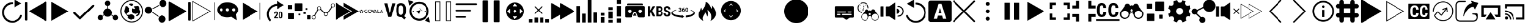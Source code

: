 SplineFontDB: 3.0
FontName: ooyala-slick-type
FullName: ooyala-slick-type
FamilyName: ooyala-slick-type
Weight: Book
Version: 1.0
ItalicAngle: 0
UnderlinePosition: 0
UnderlineWidth: 0
Ascent: 480
Descent: 32
InvalidEm: 0
sfntRevision: 0x00010000
LayerCount: 2
Layer: 0 1 "Back" 1
Layer: 1 1 "Fore" 0
XUID: [1021 938 1791106592 220395]
StyleMap: 0x0040
FSType: 8
OS2Version: 3
OS2_WeightWidthSlopeOnly: 0
OS2_UseTypoMetrics: 0
CreationTime: 1463690356
ModificationTime: 1530023578
PfmFamily: 17
TTFWeight: 400
TTFWidth: 5
LineGap: 46
VLineGap: 0
Panose: 2 0 5 9 0 0 0 0 0 0
OS2TypoAscent: 480
OS2TypoAOffset: 0
OS2TypoDescent: -32
OS2TypoDOffset: 0
OS2TypoLinegap: 46
OS2WinAscent: 506
OS2WinAOffset: 0
OS2WinDescent: -3
OS2WinDOffset: 0
HheadAscent: 506
HheadAOffset: 0
HheadDescent: 0
HheadDOffset: 0
OS2SubXSize: 332
OS2SubYSize: 358
OS2SubXOff: 0
OS2SubYOff: 71
OS2SupXSize: 332
OS2SupYSize: 358
OS2SupXOff: 0
OS2SupYOff: 245
OS2StrikeYSize: 25
OS2StrikeYPos: 132
OS2CapHeight: 429
OS2XHeight: 452
OS2Vendor: 'PfEd'
OS2CodePages: 00000001.00000000
OS2UnicodeRanges: 00000001.00000000.00000000.00000000
MarkAttachClasses: 1
DEI: 91125
ShortTable: maxp 16
  1
  0
  64
  232
  19
  0
  0
  2
  0
  1
  1
  0
  64
  0
  0
  0
EndShort
LangName: 1033 "" "" "" "FontForge 2.0 : ooyala-slick-type : 19-5-2016" "" "Version 1.0"
GaspTable: 1 65535 2 0
Encoding: UnicodeBmp
UnicodeInterp: none
NameList: AGL For New Fonts
DisplaySize: -48
AntiAlias: 1
FitToEm: 0
WinInfo: 0 27 5
Grid
-512 5 m 0
 1024 5 l 1024
-512 467 m 0
 1024 467 l 1024
486.078826904 736 m 0
 486.078826904 -288 l 1024
481.078826904 736 m 0
 481.078826904 -288 l 1024
-512 42.5790634155 m 0
 1024 42.5790634155 l 1024
22.0788269043 736 m 0
 22.0788269043 -288 l 1024
41 736 m 0
 41 -288 l 1024
EndSplineSet
BeginChars: 65538 66

StartChar: .notdef
Encoding: 0 -1 0
AltUni2: 000000.ffffffff.0
Width: 512
Flags: W
LayerCount: 2
EndChar

StartChar: .null
Encoding: 65536 -1 1
Width: 0
GlyphClass: 2
Flags: W
LayerCount: 2
EndChar

StartChar: nonmarkingreturn
Encoding: 65537 -1 2
Width: 512
GlyphClass: 2
Flags: W
LayerCount: 2
EndChar

StartChar: greater
Encoding: 62 62 3
Width: 512
GlyphClass: 2
Flags: W
LayerCount: 2
Fore
SplineSet
435 254 m 2,0,-1
 78 50 l 2,1,2
 77 49 77 49 77 51 c 2,3,-1
 77 461 l 1,4,-1
 78 462 l 1,5,-1
 434 257 l 2,6,7
 435 257 435 257 435.5 256 c 128,-1,8
 436 255 436 255 435 254 c 2,0,-1
EndSplineSet
EndChar

StartChar: at
Encoding: 64 64 4
Width: 510
GlyphClass: 2
Flags: W
LayerCount: 2
Fore
SplineSet
176 136 m 1,0,-1
 434 387 l 2,1,2
 449 401 449 401 463 398.5 c 128,-1,3
 477 396 477 396 478 383 c 128,-1,4
 479 370 479 370 467 356 c 2,5,-1
 200 96 l 2,6,7
 185 82 185 82 176 81.5 c 128,-1,8
 167 81 167 81 152 95 c 2,9,-1
 43 201 l 2,10,11
 31 213 31 213 34 226.5 c 128,-1,12
 37 240 37 240 49.5 242 c 128,-1,13
 62 244 62 244 76 233 c 2,14,-1
 176 136 l 1,0,-1
EndSplineSet
EndChar

StartChar: share-atom
Encoding: 65 65 5
Width: 512
GlyphClass: 2
Flags: W
LayerCount: 2
Fore
SplineSet
36 118 m 0,0,1
 38 154 38 154 70 169 c 0,2,3
 104 184 104 184 131 160 c 0,4,5
 136 155 136 155 142 159 c 0,6,7
 162 173 162 173 173 180 c 0,8,9
 178 182 178 182 175 188 c 0,10,11
 160 220 160 220 171.5 254.5 c 128,-1,12
 183 289 183 289 214 306 c 0,13,14
 232 314 232 314 242 315 c 0,15,16
 246 315 246 315 246 320 c 2,17,-1
 246 369 l 2,18,19
 246 373 246 373 242 374 c 0,20,21
 206 384 206 384 200 421 c 0,22,23
 196 444 196 444 210.5 463 c 128,-1,24
 225 482 225 482 248 486 c 0,25,26
 271 489 271 489 290 475 c 128,-1,27
 309 461 309 461 312 439 c 0,28,29
 316 414 316 414 302.5 396 c 128,-1,30
 289 378 289 378 265 373 c 0,31,32
 262 373 262 373 262 369 c 2,33,-1
 262 321 l 2,34,35
 262 316 262 316 267 316 c 0,36,37
 321 308 321 308 341 258 c 0,38,39
 355 221 355 221 338 188 c 0,40,41
 336 184 336 184 340 180 c 0,42,43
 362 166 362 166 373 158 c 0,44,45
 377 155 377 155 381 159 c 0,46,47
 409 187 409 187 445 168 c 0,48,49
 461 161 461 161 470 144.5 c 128,-1,50
 479 128 479 128 477 111 c 0,51,52
 475 93 475 93 463 79.5 c 128,-1,53
 451 66 451 66 433 62 c 0,54,55
 401 54 401 54 379 78 c 0,56,57
 356 105 356 105 367 136 c 0,58,59
 368 143 368 143 363 146 c 0,60,61
 352 153 352 153 332 167 c 0,62,63
 328 170 328 170 324 166 c 0,64,65
 298 138 298 138 260.5 136.5 c 128,-1,66
 223 135 223 135 195 161 c 0,67,68
 193 162 193 162 190.5 165.5 c 128,-1,69
 188 169 188 169 186 169 c 0,70,71
 183 169 183 169 174 162 c 0,72,73
 172 161 172 161 163 155 c 128,-1,74
 154 149 154 149 149 146 c 0,75,76
 145 144 145 144 146 138 c 0,77,78
 155 116 155 116 144.5 94 c 128,-1,79
 134 72 134 72 111 64 c 0,80,81
 88 57 88 57 67 68 c 128,-1,82
 46 79 46 79 38 102 c 0,83,84
 36 112 36 112 36 118 c 0,0,1
EndSplineSet
EndChar

StartChar: share-globe
Encoding: 66 66 6
Width: 512
GlyphClass: 2
Flags: W
LayerCount: 2
Fore
SplineSet
256 12 m 128,-1,1
 155 12 155 12 83.5 83.5 c 128,-1,2
 12 155 12 155 12 256 c 128,-1,3
 12 357 12 357 83.5 428.5 c 128,-1,4
 155 500 155 500 256 500 c 128,-1,5
 357 500 357 500 428.5 428.5 c 128,-1,6
 500 357 500 357 500 256 c 128,-1,7
 500 155 500 155 428.5 83.5 c 128,-1,0
 357 12 357 12 256 12 c 128,-1,1
256 479 m 128,-1,9
 164 479 164 479 98.5 413.5 c 128,-1,10
 33 348 33 348 33 256 c 128,-1,11
 33 164 33 164 98.5 98.5 c 128,-1,12
 164 33 164 33 256 33 c 128,-1,13
 348 33 348 33 413.5 98.5 c 128,-1,14
 479 164 479 164 479 256 c 128,-1,15
 479 348 479 348 413.5 413.5 c 128,-1,8
 348 479 348 479 256 479 c 128,-1,9
211 399 m 1,16,-1
 225 386 l 1,17,-1
 225 374 l 1,18,-1
 225 375 l 2,19,20
 227 376 227 376 237 374 c 2,21,-1
 257 371 l 2,22,23
 277 371 277 371 277 374 c 2,24,-1
 277 388 l 1,25,26
 291 398 291 398 293 400 c 0,27,28
 294 403 294 403 293 409 c 2,29,-1
 287 421 l 1,30,-1
 268 421 l 1,31,-1
 247 420 l 1,32,-1
 241 429 l 1,33,-1
 241 435 l 2,34,35
 239 436 239 436 231 429 c 0,36,37
 225 423 225 423 191 416 c 0,38,39
 186 415 186 415 192 414 c 2,40,-1
 196 414 l 1,41,-1
 191 392 l 1,42,-1
 217 407 l 1,43,-1
 211 399 l 1,16,-1
125 344 m 1,44,-1
 102 307 l 1,45,-1
 102 292 l 1,46,-1
 92 267 l 1,47,-1
 97 249 l 1,48,-1
 99 237 l 1,49,-1
 103 221 l 2,50,51
 109 209 109 209 112 207 c 2,52,-1
 124 201 l 1,53,54
 124 191 124 191 128 191 c 2,55,-1
 136 186 l 1,56,-1
 140 175 l 1,57,-1
 155 157 l 1,58,59
 162 158 162 158 165 150 c 2,60,-1
 168 142 l 2,61,62
 172 131 172 131 168 126 c 2,63,-1
 162 117 l 1,64,-1
 186 95 l 1,65,-1
 207 88 l 1,66,67
 211 81 211 81 228 77 c 2,68,-1
 245 74 l 1,69,-1
 266 77 l 1,70,-1
 282 92 l 1,71,-1
 301 92 l 1,72,-1
 308 89 l 1,73,-1
 316 109 l 1,74,-1
 319 138 l 1,75,-1
 319 150 l 1,76,-1
 317 152 l 2,77,78
 315 153 315 153 314 154 c 2,79,-1
 307 161 l 1,80,-1
 299 165 l 1,81,-1
 279 184 l 1,82,-1
 263 192 l 1,83,-1
 238 187 l 1,84,-1
 222 188 l 1,85,86
 213 182 213 182 209 181 c 2,87,-1
 201 179 l 1,88,-1
 190 177 l 2,89,90
 184 174 184 174 176 174 c 2,91,-1
 162 174 l 1,92,-1
 158 175 l 1,93,-1
 154 178 l 1,94,-1
 151 183 l 1,95,-1
 147 191 l 1,96,97
 148 198 148 198 147 201 c 2,98,-1
 145 203 l 2,99,100
 145 202 145 202 145 205 c 128,-1,101
 145 208 145 208 140 205 c 2,102,-1
 145 210 l 2,103,104
 152 215 152 215 159 219 c 128,-1,105
 166 223 166 223 170 224 c 2,106,-1
 174 226 l 1,107,-1
 194 236 l 1,108,-1
 195 249 l 1,109,-1
 195 268 l 1,110,-1
 193 280 l 2,111,112
 189 301 189 301 193 307 c 2,113,-1
 194 318 l 1,114,-1
 194 330 l 1,115,116
 186 328 186 328 176 344 c 0,117,118
 170 352 170 352 175 353 c 0,119,120
 177 354 177 354 172 356 c 0,121,122
 171 357 171 357 167 359 c 2,123,-1
 145 370 l 1,124,125
 133 367 133 367 126 366 c 0,126,127
 123 365 123 365 120 362 c 2,128,-1
 116 358 l 1,129,-1
 115 355 l 1,130,-1
 117 336 l 1,131,-1
 125 344 l 1,44,-1
406 360 m 1,132,-1
 416 348 l 1,133,-1
 419 334 l 1,134,-1
 423 324 l 1,135,-1
 423 318 l 1,136,-1
 421 306 l 1,137,-1
 429 280 l 1,138,-1
 437 261 l 1,139,-1
 440 246 l 1,140,-1
 442 236 l 2,141,142
 439 237 439 237 438 232 c 0,143,144
 437 231 437 231 437 229 c 2,145,-1
 429 204 l 1,146,-1
 425 193 l 2,147,148
 424 188 424 188 423.5 186.5 c 128,-1,149
 423 185 423 185 422.5 184.5 c 128,-1,150
 422 184 422 184 421 183.5 c 128,-1,151
 420 183 420 183 417.5 179.5 c 128,-1,152
 415 176 415 176 411 170 c 2,153,-1
 404 161 l 1,154,-1
 404 162 l 2,155,156
 404 168 404 168 395 162 c 2,157,-1
 388 156 l 2,158,159
 390 157 390 157 390 156 c 2,160,-1
 387 154 l 1,161,-1
 384 150 l 1,162,-1
 382 150 l 2,163,164
 381 150 381 150 381 150.5 c 128,-1,165
 381 151 381 151 378 151 c 128,-1,166
 375 151 375 151 371 150 c 2,167,-1
 364 149 l 2,168,169
 366 152 366 152 360 153 c 1,170,-1
 354 167 l 1,171,172
 360 170 360 170 368 176 c 128,-1,173
 376 182 376 182 388.5 194.5 c 128,-1,174
 401 207 401 207 399 215 c 0,175,176
 394 222 394 222 384 215.5 c 128,-1,177
 374 209 374 209 356.5 202 c 128,-1,178
 339 195 339 195 330 201 c 0,179,180
 327 203 327 203 324 206 c 2,181,-1
 322 207 l 2,182,183
 327 201 327 201 317 205 c 2,184,-1
 302 211 l 2,185,186
 294 214 294 214 293 215 c 0,187,188
 288 219 288 219 275 227 c 2,189,-1
 263 235 l 1,190,-1
 264 235 l 2,191,192
 268 234 268 234 269 236 c 0,193,194
 269 238 269 238 267 241 c 0,195,196
 263 247 263 247 263.5 248.5 c 128,-1,197
 264 250 264 250 263 264 c 0,198,199
 262 275 262 275 251 275 c 0,200,201
 249 275 249 275 261 288 c 2,202,-1
 267 294 l 2,203,204
 264 291 264 291 263 292 c 2,205,-1
 264 294 l 2,206,207
 267 302 267 302 270 306 c 0,208,209
 271 308 271 308 273 314 c 2,210,-1
 277 322 l 2,211,212
 280 326 280 326 281 326 c 2,213,-1
 309 301 l 1,214,215
 333 319 333 319 337 325 c 0,216,217
 339 327 339 327 328.5 333.5 c 128,-1,218
 318 340 318 340 309.5 347.5 c 128,-1,219
 301 355 301 355 307 359 c 0,220,221
 313 364 313 364 318.5 366 c 128,-1,222
 324 368 324 368 328 368 c 2,223,-1
 331 368 l 1,224,-1
 347 368 l 1,225,-1
 364 368 l 1,226,-1
 368 374 l 1,227,-1
 380 373 l 1,228,-1
 394 369 l 1,229,-1
 404 368 l 1,230,-1
 410 368 l 1,231,-1
 406 360 l 1,132,-1
EndSplineSet
EndChar

StartChar: share-uniform
Encoding: 67 67 7
Width: 512
GlyphClass: 2
Flags: W
LayerCount: 2
Fore
SplineSet
489 426 m 0,0,1
 489 394 489 394 466 371 c 128,-1,2
 443 348 443 348 411 348 c 128,-1,3
 379 348 379 348 356 371 c 128,-1,4
 333 394 333 394 333 426 c 0,5,6
 333 459 333 459 356 482 c 128,-1,7
 379 505 379 505 411 505 c 128,-1,8
 443 505 443 505 466 482 c 128,-1,9
 489 459 489 459 489 426 c 0,0,1
179 279 m 128,-1,11
 179 247 179 247 156 224 c 128,-1,12
 133 201 133 201 101 201 c 128,-1,13
 69 201 69 201 46 224 c 128,-1,14
 23 247 23 247 23 279 c 128,-1,15
 23 311 23 311 46 334 c 128,-1,16
 69 357 69 357 101 357 c 128,-1,17
 133 357 133 357 156 334 c 128,-1,10
 179 311 179 311 179 279 c 128,-1,11
470 86 m 0,18,19
 470 53 470 53 447 30 c 128,-1,20
 424 7 424 7 392 7 c 0,21,22
 359 7 359 7 336 30 c 128,-1,23
 313 53 313 53 313 86 c 0,24,25
 313 118 313 118 336 141 c 128,-1,26
 359 164 359 164 392 164 c 0,27,28
 424 164 424 164 447 141 c 128,-1,29
 470 118 470 118 470 86 c 0,18,19
185 309 m 2,30,-1
 183 312 l 2,31,32
 181 318 181 318 186 321 c 2,33,-1
 317 392 l 2,34,35
 324 394 324 394 327 389 c 2,36,-1
 328 386 l 2,37,38
 332 381 332 381 326 377 c 2,39,-1
 194 306 l 2,40,41
 188 302 188 302 185 309 c 2,30,-1
183 231 m 2,42,-1
 185 234 l 2,43,44
 188 240 188 240 195 236 c 2,45,-1
 315 151 l 2,46,47
 320 148 320 148 316 142 c 2,48,-1
 314 139 l 2,49,50
 310 133 310 133 305 137 c 2,51,-1
 185 222 l 2,52,53
 179 226 179 226 183 231 c 2,42,-1
EndSplineSet
EndChar

StartChar: skip-chubby
Encoding: 68 68 8
Width: 512
GlyphClass: 2
Flags: W
LayerCount: 2
Fore
SplineSet
385 269 m 2,0,-1
 46 465 l 2,1,2
 38 469 38 469 30.5 464.5 c 128,-1,3
 23 460 23 460 23 452 c 2,4,-1
 23 60 l 2,5,6
 23 51 23 51 30.5 46.5 c 128,-1,7
 38 42 38 42 46 47 c 2,8,-1
 385 242 l 2,9,10
 392 247 392 247 392 255.5 c 128,-1,11
 392 264 392 264 385 269 c 2,0,-1
471 54 m 2,12,-1
 451 54 l 2,13,14
 435 54 435 54 435 70 c 2,15,-1
 435 442 l 2,16,17
 435 458 435 458 451 458 c 2,18,-1
 471 458 l 2,19,20
 477 458 477 458 481.5 453.5 c 128,-1,21
 486 449 486 449 486 442 c 2,22,-1
 486 70 l 2,23,24
 486 63 486 63 481.5 58.5 c 128,-1,25
 477 54 477 54 471 54 c 2,12,-1
EndSplineSet
EndChar

StartChar: skip-modern
Encoding: 69 69 9
Width: 512
GlyphClass: 2
Flags: W
LayerCount: 2
Fore
SplineSet
483 62 m 0,0,1
 478 62 478 62 478 68 c 2,2,-1
 478 445 l 2,3,4
 478 451 478 451 483 451 c 0,5,6
 489 451 489 451 489 445 c 2,7,-1
 489 68 l 2,8,9
 489 62 489 62 483 62 c 0,0,1
33 36 m 1,10,-1
 28 38 l 2,11,12
 23 40 23 40 23 46 c 2,13,-1
 23 472 l 1,14,-1
 27 475 l 2,15,16
 30 477 30 477 34 475 c 2,17,-1
 413 257 l 1,18,-1
 36 39 l 1,19,-1
 33 36 l 1,10,-1
36 458 m 1,20,-1
 36 55 l 1,21,-1
 386 257 l 1,22,-1
 36 458 l 1,20,-1
EndSplineSet
EndChar

StartChar: share-bubble
Encoding: 70 70 10
Width: 512
GlyphClass: 2
Flags: W
LayerCount: 2
Fore
SplineSet
481 287 m 0,0,1
 480 234 480 234 439 193 c 0,2,3
 433 185 433 185 435 178 c 0,4,5
 447 106 447 106 454 71 c 0,6,7
 455 69 455 69 455 66 c 0,8,9
 457 62 457 62 454 61 c 0,10,11
 452 60 452 60 449 62 c 0,12,13
 444 66 444 66 433.5 73 c 128,-1,14
 423 80 423 80 418 83 c 0,15,16
 406 91 406 91 344 132 c 0,17,18
 338 135 338 135 333 134 c 0,19,20
 215 104 215 104 116 159 c 0,21,22
 61 191 61 191 41 239 c 0,23,24
 11 314 11 314 69 377 c 0,25,26
 110 423 110 423 181 441 c 0,27,28
 289 467 289 467 385 421 c 0,29,30
 444 391 444 391 467 343 c 0,31,32
 481 318 481 318 481 287 c 0,0,1
122 323 m 128,-1,34
 108 323 108 323 98.5 313.5 c 128,-1,35
 89 304 89 304 89 290 c 128,-1,36
 89 276 89 276 98.5 266.5 c 128,-1,37
 108 257 108 257 122 257 c 128,-1,38
 136 257 136 257 146 266.5 c 128,-1,39
 156 276 156 276 156 290 c 128,-1,40
 156 304 156 304 146 313.5 c 128,-1,33
 136 323 136 323 122 323 c 128,-1,34
256 323 m 128,-1,42
 242 323 242 323 232.5 313.5 c 128,-1,43
 223 304 223 304 223 290 c 128,-1,44
 223 276 223 276 232.5 266.5 c 128,-1,45
 242 257 242 257 256 257 c 128,-1,46
 270 257 270 257 279.5 266.5 c 128,-1,47
 289 276 289 276 289 290 c 128,-1,48
 289 304 289 304 279.5 313.5 c 128,-1,41
 270 323 270 323 256 323 c 128,-1,42
390 323 m 128,-1,50
 376 323 376 323 366 313.5 c 128,-1,51
 356 304 356 304 356 290 c 128,-1,52
 356 276 356 276 366 266.5 c 128,-1,53
 376 257 376 257 390 257 c 128,-1,54
 404 257 404 257 413.5 266.5 c 128,-1,55
 423 276 423 276 423 290 c 128,-1,56
 423 304 423 304 413.5 313.5 c 128,-1,49
 404 323 404 323 390 323 c 128,-1,50
EndSplineSet
EndChar

StartChar: skip-slick
Encoding: 71 71 11
Width: 512
GlyphClass: 2
Flags: W
LayerCount: 2
Fore
SplineSet
391 255 m 2,0,-1
 72 71 l 2,1,2
 70 71 70 71 70 72 c 2,3,-1
 70 440 l 2,4,5
 71 441 71 441 72 441 c 2,6,-1
 259 333 l 1,7,-1
 391 257 l 2,8,9
 392 257 392 257 392 256 c 128,-1,10
 392 255 392 255 391 255 c 2,0,-1
436 72 m 0,11,12
 431 72 431 72 431 77 c 2,13,-1
 431 436 l 2,14,15
 431 441 431 441 436 441 c 128,-1,16
 441 441 441 441 441 436 c 2,17,-1
 441 77 l 2,18,19
 443 72 443 72 436 72 c 0,11,12
EndSplineSet
EndChar

StartChar: system-20skip
Encoding: 72 72 12
Width: 512
GlyphClass: 2
Flags: W
LayerCount: 2
Fore
SplineSet
150 52 m 2,0,1
 160 70 160 70 147 87 c 0,2,3
 108 141 108 141 113.5 208 c 128,-1,4
 119 275 119 275 167 322 c 0,5,6
 216 369 216 369 288 374 c 1,7,-1
 288 303 l 1,8,9
 353 341 353 341 441 392 c 1,10,11
 415 407 415 407 363.5 436.5 c 128,-1,12
 312 466 312 466 286 481 c 1,13,-1
 286 417 l 2,14,15
 284 416 284 416 282 416 c 2,16,-1
 276 416 l 1,17,18
 194 408 194 408 138 352 c 0,19,20
 57 271 57 271 74 157 c 0,21,22
 85 83 85 83 139 32 c 1,23,-1
 150 52 l 2,0,1
310 102 m 1,24,-1
 223 102 l 1,25,-1
 223 122 l 1,26,-1
 263 173 l 2,27,28
 266 177 266 177 270 183 c 0,29,30
 270 184 270 184 271.5 187.5 c 128,-1,31
 273 191 273 191 274 193 c 0,32,33
 275 194 275 194 276 197 c 2,34,-1
 277 200 l 2,35,36
 278 202 278 202 278 206 c 0,37,38
 278 214 278 214 274 222 c 0,39,40
 272 227 272 227 265 227 c 0,41,42
 260 227 260 227 258 226 c 0,43,44
 258 225 258 225 256 223.5 c 128,-1,45
 254 222 254 222 253 221 c 0,46,47
 252 219 252 219 250 213 c 0,48,49
 250 212 250 212 249.5 208 c 128,-1,50
 249 204 249 204 249 203 c 2,51,-1
 221 203 l 1,52,53
 221 213 221 213 224 222 c 0,54,55
 226 228 226 228 232 238 c 0,56,57
 240 244 240 244 246 248 c 0,58,59
 256 252 256 252 265 252 c 128,-1,60
 274 252 274 252 282 249 c 0,61,62
 287 247 287 247 295 241 c 0,63,64
 301 233 301 233 303 227 c 0,65,66
 305 217 305 217 305 210 c 0,67,68
 305 200 305 200 304 196 c 0,69,70
 299 183 299 183 298 182 c 0,71,72
 291 171 291 171 289 168 c 0,73,74
 283 158 283 158 279 153 c 2,75,-1
 260 125 l 1,76,-1
 309 125 l 1,77,-1
 310 102 l 1,24,-1
412 162 m 2,78,79
 412 146 412 146 409 134 c 0,80,81
 406 123 406 123 400 115 c 0,82,83
 392 105 392 105 387 103 c 0,84,85
 380 100 380 100 370 100 c 128,-1,86
 360 100 360 100 353 103 c 0,87,88
 346 107 346 107 340 115 c 128,-1,89
 334 123 334 123 331 134 c 0,90,91
 328 146 328 146 328 162 c 2,92,-1
 328 188 l 2,93,94
 328 204 328 204 331 216 c 0,95,96
 333 224 333 224 339 236 c 1,97,98
 348 245 348 245 353 247 c 0,99,100
 360 250 360 250 370 250 c 0,101,102
 378 250 378 250 387 247 c 0,103,104
 395 242 395 242 400 236 c 0,105,106
 406 226 406 226 409 216 c 0,107,108
 412 204 412 204 412 188 c 2,109,-1
 412 162 l 2,78,79
384 193 m 2,110,111
 384 196 384 196 383.5 201.5 c 128,-1,112
 383 207 383 207 383 209 c 0,113,114
 381 217 381 217 380 220 c 0,115,116
 378 222 378 222 376 226 c 0,117,118
 374 227 374 227 370 227 c 128,-1,119
 366 227 366 227 364 226 c 0,120,121
 361 225 361 225 359 220 c 0,122,123
 358 217 358 217 356 209 c 0,124,125
 355 205 355 205 355 193 c 2,126,-1
 355 159 l 2,127,128
 355 155 355 155 355.5 149.5 c 128,-1,129
 356 144 356 144 356 142 c 0,130,131
 358 134 358 134 359 132 c 0,132,133
 363 126 363 126 364 125 c 128,-1,134
 365 124 365 124 370 124 c 0,135,136
 374 124 374 124 376 125 c 0,137,138
 376 126 376 126 377.5 128 c 128,-1,139
 379 130 379 130 380 132 c 0,140,141
 382 136 382 136 382 142 c 0,142,143
 383 146 383 146 383 159 c 2,144,-1
 384 193 l 2,110,111
EndSplineSet
EndChar

StartChar: bitrate-mm-ooyala-large
Encoding: 73 73 13
Width: 512
GlyphClass: 2
Flags: W
LayerCount: 2
Fore
SplineSet
317 418 m 2,0,-1
 317 279 l 2,1,2
 317 268 317 268 306 268 c 2,3,-1
 166 268 l 2,4,5
 156 268 156 268 156 279 c 2,6,-1
 156 418 l 2,7,8
 156 429 156 429 166 429 c 2,9,-1
 306 429 l 2,10,11
 317 429 317 429 317 418 c 2,0,-1
140 206 m 2,12,-1
 140 97 l 2,13,14
 140 89 140 89 132 89 c 2,15,-1
 23 89 l 2,16,17
 15 89 15 89 15 97 c 2,18,-1
 15 206 l 2,19,20
 15 215 15 215 23 215 c 2,21,-1
 132 215 l 2,22,23
 140 215 140 215 140 206 c 2,12,-1
103 388 m 2,24,-1
 103 309 l 2,25,26
 103 303 103 303 97 303 c 2,27,-1
 18 303 l 2,28,29
 12 303 12 303 12 309 c 2,30,-1
 12 388 l 2,31,32
 12 394 12 394 18 394 c 2,33,-1
 97 394 l 2,34,35
 103 394 103 394 103 388 c 2,24,-1
416 289 m 2,36,-1
 388 289 l 2,37,38
 383 289 383 289 383 294 c 2,39,-1
 383 322 l 2,40,41
 383 327 383 327 388 327 c 2,42,-1
 416 327 l 2,43,44
 421 327 421 327 421 322 c 2,45,-1
 421 294 l 2,46,47
 421 289 421 289 416 289 c 2,36,-1
489 83 m 2,48,-1
 425 83 l 2,49,50
 415 83 415 83 415 94 c 2,51,-1
 415 158 l 2,52,53
 415 168 415 168 425 168 c 2,54,-1
 489 168 l 2,55,56
 500 168 500 168 500 158 c 2,57,-1
 500 94 l 2,58,59
 500 83 500 83 489 83 c 2,48,-1
381 196 m 2,60,-1
 345 196 l 2,61,62
 339 196 339 196 339 202 c 2,63,-1
 339 238 l 2,64,65
 339 244 339 244 345 244 c 2,66,-1
 381 244 l 2,67,68
 388 244 388 244 388 238 c 2,69,-1
 388 202 l 2,70,71
 386 196 386 196 381 196 c 2,60,-1
269 165 m 2,72,-1
 241 165 l 2,73,74
 236 165 236 165 236 169 c 2,75,-1
 236 198 l 2,76,77
 236 202 236 202 241 202 c 2,78,-1
 269 202 l 2,79,80
 273 202 273 202 273 198 c 2,81,-1
 273 169 l 2,82,83
 273 165 273 165 269 165 c 2,72,-1
EndSplineSet
EndChar

StartChar: discovery-graph
Encoding: 74 74 14
Width: 512
GlyphClass: 2
Flags: W
LayerCount: 2
Fore
SplineSet
210 326 m 0,0,1
 210 317 210 317 208 314 c 0,2,3
 206 310 206 310 211 303 c 0,4,5
 223 291 223 291 247 266.5 c 128,-1,6
 271 242 271 242 283 230 c 0,7,8
 285 228 285 228 289 229 c 0,9,10
 312 241 312 241 332 228 c 0,11,12
 335 225 335 225 339 229 c 0,13,14
 354 249 354 249 382.5 290 c 128,-1,15
 411 331 411 331 425 352 c 0,16,17
 428 356 428 356 425 359 c 0,18,19
 406 385 406 385 425 411 c 0,20,21
 447 436 447 436 475 423 c 0,22,23
 503 411 503 411 500 379 c 0,24,25
 495 348 495 348 464 343 c 0,26,27
 453 343 453 343 451 344 c 0,28,29
 445 345 445 345 441 340 c 2,30,-1
 351 211 l 2,31,32
 349 207 349 207 350 203 c 0,33,34
 355 183 355 183 342 166.5 c 128,-1,35
 329 150 329 150 309 150 c 0,36,37
 287 150 287 150 274.5 167.5 c 128,-1,38
 262 185 262 185 269 206 c 0,39,40
 272 212 272 212 267 217 c 0,41,42
 243 240 243 240 197 288 c 0,43,44
 194 291 194 291 188 289 c 0,45,46
 174 280 174 280 155 285 c 0,47,48
 151 287 151 287 147 282 c 0,49,50
 137 262 137 262 116.5 222 c 128,-1,51
 96 182 96 182 86 162 c 0,52,53
 83 157 83 157 87 153 c 0,54,55
 108 129 108 129 92 101 c 0,56,57
 84 90 84 90 71 84.5 c 128,-1,58
 58 79 58 79 45 83 c 0,59,60
 14 93 14 93 14 124 c 0,61,62
 14 156 14 156 45 164 c 0,63,64
 50 166 50 166 60 166 c 0,65,66
 64 164 64 164 66 169 c 0,67,68
 77 190 77 190 99 232.5 c 128,-1,69
 121 275 121 275 132 296 c 0,70,71
 134 301 134 301 131 304 c 0,72,73
 119 329 119 329 134 350 c 128,-1,74
 149 371 149 371 175 366 c 0,75,76
 202 362 202 362 208 334 c 0,77,78
 210 330 210 330 210 326 c 0,0,1
136 326 m 128,-1,80
 136 313 136 313 145.5 303.5 c 128,-1,81
 155 294 155 294 167 294 c 0,82,83
 180 294 180 294 189.5 303 c 128,-1,84
 199 312 199 312 199 325 c 0,85,86
 200 338 200 338 190.5 347.5 c 128,-1,87
 181 357 181 357 168 357 c 128,-1,88
 155 357 155 357 145.5 348 c 128,-1,79
 136 339 136 339 136 326 c 128,-1,80
459 417 m 0,89,90
 446 417 446 417 436.5 408 c 128,-1,91
 427 399 427 399 427 386 c 128,-1,92
 427 373 427 373 436 363.5 c 128,-1,93
 445 354 445 354 458 354 c 128,-1,94
 471 354 471 354 480.5 363 c 128,-1,95
 490 372 490 372 490 385 c 128,-1,96
 490 398 490 398 481 407 c 128,-1,97
 472 416 472 416 459 417 c 0,89,90
341 193 m 0,98,99
 341 205 341 205 331.5 214.5 c 128,-1,100
 322 224 322 224 309 224 c 128,-1,101
 296 224 296 224 286.5 214.5 c 128,-1,102
 277 205 277 205 278 192 c 0,103,104
 278 179 278 179 287.5 170 c 128,-1,105
 297 161 297 161 310 161 c 128,-1,106
 323 161 323 161 332 170.5 c 128,-1,107
 341 180 341 180 341 193 c 0,98,99
88 124 m 128,-1,109
 88 137 88 137 79 146.5 c 128,-1,110
 70 156 70 156 57 156 c 128,-1,111
 44 156 44 156 34.5 147 c 128,-1,112
 25 138 25 138 25 125 c 128,-1,113
 25 112 25 112 34 102.5 c 128,-1,114
 43 93 43 93 56 93 c 128,-1,115
 69 93 69 93 78.5 102 c 128,-1,108
 88 111 88 111 88 124 c 128,-1,109
EndSplineSet
EndChar

StartChar: fast-forward-slick
Encoding: 75 75 15
Width: 512
GlyphClass: 2
Flags: W
LayerCount: 2
Fore
SplineSet
330 255 m 2,0,-1
 11 71 l 2,1,2
 10 71 10 71 10 72 c 2,3,-1
 10 440 l 2,4,5
 10 441 10 441 11 441 c 2,6,-1
 198 333 l 1,7,-1
 330 257 l 2,8,9
 331 257 331 257 331 256 c 128,-1,10
 331 255 331 255 330 255 c 2,0,-1
502 255 m 2,11,-1
 183 71 l 2,12,13
 181 71 181 71 181 72 c 2,14,-1
 181 147 l 2,15,16
 181 150 181 150 183 150 c 2,17,-1
 358 254 l 2,18,19
 360 255 360 255 360 256.5 c 128,-1,20
 360 258 360 258 358 259 c 2,21,-1
 183 363 l 2,22,23
 181 365 181 365 181 366 c 2,24,-1
 181 440 l 2,25,26
 182 441 182 441 183 441 c 2,27,-1
 502 257 l 2,28,29
 503 257 503 257 503 256 c 128,-1,30
 503 255 503 255 502 255 c 2,11,-1
EndSplineSet
EndChar

StartChar: system-logo-ooyala
Encoding: 76 76 16
Width: 512
GlyphClass: 2
Flags: W
LayerCount: 2
Fore
SplineSet
104 255 m 0,0,1
 104 273 104 273 115.5 284 c 128,-1,2
 127 295 127 295 144 295 c 128,-1,3
 161 295 161 295 172.5 284 c 128,-1,4
 184 273 184 273 184 255 c 0,5,6
 184 238 184 238 172.5 227 c 128,-1,7
 161 216 161 216 144 216 c 128,-1,8
 127 216 127 216 115.5 227 c 128,-1,9
 104 238 104 238 104 255 c 0,0,1
172 255 m 0,10,11
 172 268 172 268 164 276 c 128,-1,12
 156 284 156 284 144 284 c 128,-1,13
 132 284 132 284 124 276 c 128,-1,14
 116 268 116 268 116 255 c 0,15,16
 116 243 116 243 123.5 235 c 128,-1,17
 131 227 131 227 144 227 c 0,18,19
 156 227 156 227 164 235 c 128,-1,20
 172 243 172 243 172 255 c 0,10,11
191 255 m 0,21,22
 191 273 191 273 202.5 284 c 128,-1,23
 214 295 214 295 231 295 c 128,-1,24
 248 295 248 295 259.5 284 c 128,-1,25
 271 273 271 273 271 255 c 0,26,27
 271 238 271 238 259.5 227 c 128,-1,28
 248 216 248 216 231 216 c 128,-1,29
 214 216 214 216 202.5 227 c 128,-1,30
 191 238 191 238 191 255 c 0,21,22
259 255 m 0,31,32
 259 268 259 268 251 276 c 128,-1,33
 243 284 243 284 231 284 c 128,-1,34
 219 284 219 284 211 276 c 128,-1,35
 203 268 203 268 203 255 c 0,36,37
 203 243 203 243 211 235 c 128,-1,38
 219 227 219 227 231 227 c 128,-1,39
 243 227 243 227 251 235 c 128,-1,40
 259 243 259 243 259 255 c 0,31,32
265 295 m 1,41,-1
 279 295 l 1,42,-1
 301 254 l 1,43,-1
 322 295 l 1,44,-1
 335 295 l 1,45,-1
 308 242 l 1,46,-1
 308 218 l 1,47,-1
 294 218 l 1,48,-1
 294 241 l 1,49,-1
 265 295 l 1,41,-1
327 218 m 1,50,-1
 314 218 l 1,51,-1
 348 295 l 1,52,-1
 349 295 l 1,53,-1
 383 218 l 1,54,-1
 370 218 l 1,55,-1
 366 227 l 1,56,-1
 331 227 l 1,57,-1
 327 218 l 1,50,-1
349 271 m 1,58,-1
 336 240 l 1,59,-1
 361 240 l 1,60,-1
 349 271 l 1,58,-1
390 295 m 1,61,-1
 403 295 l 1,62,-1
 403 227 l 1,63,-1
 436 227 l 1,64,-1
 432 218 l 1,65,-1
 390 218 l 1,66,-1
 390 295 l 1,61,-1
453 218 m 1,67,-1
 441 218 l 1,68,-1
 475 295 l 1,69,-1
 509 218 l 1,70,-1
 497 218 l 1,71,-1
 492 227 l 1,72,-1
 457 227 l 1,73,-1
 453 218 l 1,67,-1
475 271 m 1,74,-1
 462 240 l 1,75,-1
 487 240 l 1,76,-1
 475 271 l 1,74,-1
505 284 m 0,77,78
 504 282 504 282 500 282 c 0,79,80
 497 282 497 282 495 284 c 128,-1,81
 493 286 493 286 493 289 c 0,82,83
 493 290 493 290 495 294 c 0,84,85
 499 296 499 296 500 296 c 0,86,87
 503 296 503 296 505 294 c 128,-1,88
 507 292 507 292 507 289 c 0,89,90
 509 286 509 286 505 284 c 0,77,78
496 293 m 0,91,92
 494 291 494 291 494 289 c 0,93,94
 494 286 494 286 496 284 c 128,-1,95
 498 282 498 282 500 282 c 0,96,97
 501 282 501 282 505 284 c 0,98,99
 507 286 507 286 507 289 c 0,100,101
 507 291 507 291 505 293 c 128,-1,102
 503 295 503 295 500 295 c 128,-1,103
 497 295 497 295 496 293 c 0,91,92
500 293 m 2,104,105
 502 293 502 293 502 292 c 1,106,107
 503 292 503 292 503 290 c 0,108,109
 503 289 503 289 502 289 c 1,110,111
 502 288 502 288 501 288 c 1,112,113
 502 288 502 288 503 287 c 2,114,-1
 503 286 l 1,115,-1
 503 285 l 1,116,-1
 502 285 l 1,117,-1
 502 286 l 2,118,119
 502 287 502 287 501 288 c 2,120,-1
 500 288 l 1,121,-1
 499 288 l 1,122,-1
 499 285 l 1,123,-1
 497 285 l 1,124,-1
 497 293 l 1,125,-1
 500 293 l 2,104,105
502 292 m 1,126,-1
 500 292 l 1,127,-1
 499 292 l 1,128,-1
 499 289 l 1,129,-1
 501 289 l 1,130,-1
 502 289 l 1,131,-1
 503 290 l 1,132,-1
 502 292 l 1,126,-1
56 283 m 0,133,134
 56 270 56 270 43 270 c 128,-1,135
 30 270 30 270 30 283 c 0,136,137
 30 295 30 295 43 295 c 0,138,139
 48 295 48 295 52 291.5 c 128,-1,140
 56 288 56 288 56 283 c 0,133,134
28 263 m 0,141,142
 28 250 28 250 15 250 c 0,143,144
 3 250 3 250 3 263 c 0,145,146
 3 275 3 275 15 275 c 0,147,148
 28 275 28 275 28 263 c 0,141,142
38 230 m 0,149,150
 38 217 38 217 26 217 c 0,151,152
 13 217 13 217 13 230 c 128,-1,153
 13 243 13 243 26 243 c 0,154,155
 38 241 38 241 38 230 c 0,149,150
73 230 m 0,156,157
 73 217 73 217 60 217 c 0,158,159
 48 217 48 217 48 230 c 128,-1,160
 48 243 48 243 60 243 c 0,161,162
 73 241 73 241 73 230 c 0,156,157
83 263 m 0,163,164
 83 250 83 250 71 250 c 0,165,166
 58 250 58 250 58 263 c 0,167,168
 58 275 58 275 71 275 c 0,169,170
 83 275 83 275 83 263 c 0,163,164
EndSplineSet
EndChar

StartChar: bitrate-video-quailty
Encoding: 77 77 17
Width: 512
GlyphClass: 2
Flags: W
LayerCount: 2
Fore
SplineSet
138 214 m 1,0,-1
 188 429 l 1,1,-1
 255 429 l 1,2,-1
 169 132 l 1,3,-1
 106 132 l 1,4,-1
 22 429 l 1,5,-1
 88 429 l 1,6,-1
 138 214 l 1,0,-1
489 258 m 2,7,8
 489 217 489 217 479 193 c 0,9,10
 469 167 469 167 450 151 c 1,11,-1
 491 114 l 1,12,-1
 453 79 l 1,13,-1
 398 129 l 1,14,-1
 391 129 l 2,15,16
 390 129 390 129 387 128.5 c 128,-1,17
 384 128 384 128 382 128 c 0,18,19
 360 128 360 128 339 136 c 0,20,21
 317 146 317 146 305 161 c 0,22,23
 290 180 290 180 283 201 c 0,24,25
 275 228 275 228 275 258 c 2,26,-1
 275 303 l 2,27,28
 275 335 275 335 283 359 c 0,29,30
 291 385 291 385 305 400 c 0,31,32
 317 415 317 415 339 425 c 0,33,34
 356 433 356 433 382 433 c 0,35,36
 409 433 409 433 426 425 c 0,37,38
 448 415 448 415 460 400 c 0,39,40
 475 384 475 384 482 359 c 0,41,42
 489 337 489 337 489 303 c 2,43,-1
 489 258 l 2,7,8
429 304 m 2,44,45
 429 325 429 325 426 340 c 0,46,47
 423 354 423 354 417 365 c 0,48,49
 410 375 410 375 402 379 c 128,-1,50
 394 383 394 383 382 383 c 128,-1,51
 370 383 370 383 361 379 c 0,52,53
 354 376 354 376 347 365 c 0,54,55
 339 352 339 352 337 340 c 0,56,57
 334 325 334 325 334 304 c 2,58,-1
 334 258 l 2,59,60
 334 236 334 236 337 221 c 0,61,62
 340 208 340 208 347 197 c 0,63,64
 353 187 353 187 361 182 c 0,65,66
 370 178 370 178 382 178 c 128,-1,67
 394 178 394 178 402 182 c 0,68,69
 411 186 411 186 417 197 c 0,70,71
 423 206 423 206 426 221 c 128,-1,72
 429 236 429 236 429 258 c 2,73,-1
 429 304 l 2,44,45
EndSplineSet
EndChar

StartChar: discovery-compas
Encoding: 78 78 18
Width: 512
GlyphClass: 2
Flags: W
LayerCount: 2
Fore
SplineSet
381 270 m 0,0,1
 369 272 369 272 367 258 c 0,2,3
 367 244 367 244 380 244 c 0,4,5
 385 243 385 243 389.5 247 c 128,-1,6
 394 251 394 251 394 256 c 0,7,8
 394 270 394 270 381 270 c 0,0,1
130 268 m 128,-1,10
 118 268 118 268 118 257 c 128,-1,11
 118 246 118 246 129 244 c 0,12,13
 140 244 140 244 142 255 c 0,14,9
 142 268 142 268 130 268 c 128,-1,10
417 385 m 128,-1,16
 470 318 470 318 461 233 c 128,-1,17
 452 148 452 148 385 96 c 0,18,19
 318 43 318 43 233 52.5 c 128,-1,20
 148 62 148 62 95 129 c 128,-1,21
 42 196 42 196 51.5 280.5 c 128,-1,22
 61 365 61 365 128 418 c 128,-1,23
 195 471 195 471 279.5 461.5 c 128,-1,15
 364 452 364 452 417 385 c 128,-1,16
155 384 m 128,-1,25
 102 342 102 342 94.5 275 c 128,-1,26
 87 208 87 208 129 156 c 0,27,28
 170 103 170 103 237 95.5 c 128,-1,29
 304 88 304 88 357 130 c 0,30,31
 410 171 410 171 417.5 238 c 128,-1,32
 425 305 425 305 383 358 c 128,-1,33
 341 411 341 411 274.5 418.5 c 128,-1,24
 208 426 208 426 155 384 c 128,-1,25
52 383 m 2,34,-1
 134 454 l 2,35,36
 136 456 136 456 135 459.5 c 128,-1,37
 134 463 134 463 130 464 c 2,38,-1
 30 497 l 2,39,40
 27 498 27 498 25 496.5 c 128,-1,41
 23 495 23 495 24 492 c 2,42,-1
 44 388 l 2,43,44
 44 384 44 384 47 382.5 c 128,-1,45
 50 381 50 381 52 383 c 2,34,-1
461 129 m 2,46,-1
 379 59 l 2,47,48
 377 57 377 57 378 53.5 c 128,-1,49
 379 50 379 50 382 49 c 2,50,-1
 482 15 l 2,51,52
 485 14 485 14 487 15.5 c 128,-1,53
 489 17 489 17 488 20 c 2,54,-1
 470 124 l 2,55,56
 470 128 470 128 466.5 129.5 c 128,-1,57
 463 131 463 131 461 129 c 2,46,-1
278 281 m 1,58,-1
 192 258 l 1,59,-1
 255 194 l 1,60,-1
 278 281 l 1,58,-1
260 317 m 1,61,-1
 265 323 l 1,62,-1
 320 267 l 1,63,-1
 315 262 l 1,64,-1
 260 317 l 1,61,-1
EndSplineSet
EndChar

StartChar: pause-modern
Encoding: 79 79 19
Width: 512
GlyphClass: 2
Flags: W
LayerCount: 2
Fore
SplineSet
197 43 m 1,0,-1
 89 43 l 1,1,-1
 89 469 l 1,2,-1
 197 469 l 1,3,-1
 197 43 l 1,0,-1
104 58 m 1,4,-1
 182 58 l 1,5,-1
 182 454 l 1,6,-1
 104 454 l 1,7,-1
 104 58 l 1,4,-1
423 43 m 1,8,-1
 315 43 l 1,9,-1
 315 469 l 1,10,-1
 423 469 l 1,11,-1
 423 43 l 1,8,-1
330 58 m 1,12,-1
 408 58 l 1,13,-1
 408 454 l 1,14,-1
 330 454 l 1,15,-1
 330 58 l 1,12,-1
EndSplineSet
EndChar

StartChar: bitrate-list
Encoding: 80 80 20
Width: 512
GlyphClass: 2
Flags: W
LayerCount: 2
Fore
SplineSet
448 393 m 2,0,-1
 36 393 l 2,1,2
 28 393 28 393 23 398.5 c 128,-1,3
 18 404 18 404 18 411 c 128,-1,4
 18 418 18 418 23 423.5 c 128,-1,5
 28 429 28 429 36 429 c 2,6,-1
 448 429 l 2,7,8
 456 429 456 429 461 423.5 c 128,-1,9
 466 418 466 418 466 411 c 128,-1,10
 466 404 466 404 461 398.5 c 128,-1,11
 456 393 456 393 448 393 c 2,0,-1
323 255 m 2,12,-1
 36 255 l 2,13,14
 28 255 28 255 23 260.5 c 128,-1,15
 18 266 18 266 18 273 c 128,-1,16
 18 280 18 280 23 285.5 c 128,-1,17
 28 291 28 291 36 291 c 2,18,-1
 323 291 l 2,19,20
 330 291 330 291 335 285.5 c 128,-1,21
 340 280 340 280 340 273 c 128,-1,22
 340 266 340 266 335 260.5 c 128,-1,23
 330 255 330 255 323 255 c 2,12,-1
217 117 m 2,24,-1
 36 117 l 2,25,26
 28 117 28 117 23 122.5 c 128,-1,27
 18 128 18 128 18 135 c 128,-1,28
 18 142 18 142 23.5 147.5 c 128,-1,29
 29 153 29 153 36 153 c 2,30,-1
 217 153 l 2,31,32
 224 153 224 153 229 147.5 c 128,-1,33
 234 142 234 142 234 135 c 0,34,35
 234 117 234 117 217 117 c 2,24,-1
EndSplineSet
EndChar

StartChar: pause-chubby
Encoding: 81 81 21
Width: 512
GlyphClass: 2
Flags: W
LayerCount: 2
Fore
SplineSet
179 20 m 2,0,-1
 87 20 l 2,1,2
 71 20 71 20 71 36 c 2,3,-1
 71 476 l 2,4,5
 71 492 71 492 87 492 c 2,6,-1
 179 492 l 2,7,8
 195 492 195 492 195 476 c 2,9,-1
 195 36 l 2,10,11
 195 30 195 30 190 25 c 128,-1,12
 185 20 185 20 179 20 c 2,0,-1
425 20 m 2,13,-1
 333 20 l 2,14,15
 317 20 317 20 317 36 c 2,16,-1
 317 476 l 2,17,18
 317 492 317 492 333 492 c 2,19,-1
 425 492 l 2,20,21
 441 492 441 492 441 476 c 2,22,-1
 441 36 l 2,23,24
 441 30 441 30 436.5 25 c 128,-1,25
 432 20 432 20 425 20 c 2,13,-1
EndSplineSet
EndChar

StartChar: R
Encoding: 82 82 22
Width: 518
GlyphClass: 2
Flags: W
LayerCount: 2
Fore
SplineSet
256 64 m 128,-1,1
 336 64 336 64 392 120 c 128,-1,2
 448 176 448 176 448 256 c 128,-1,3
 448 336 448 336 392 392 c 128,-1,4
 336 448 336 448 256 448 c 128,-1,5
 176 448 176 448 120 392 c 128,-1,6
 64 336 64 336 64 256 c 128,-1,7
 64 176 64 176 120 120 c 128,-1,0
 176 64 176 64 256 64 c 128,-1,1
261 421 m 2,8,-1
 306 376 l 2,9,10
 308 374 308 374 308 371 c 0,11,12
 308 365 308 365 301 365 c 2,13,-1
 211 365 l 2,14,15
 204 365 204 365 204 371 c 0,16,17
 204 374 204 374 206 376 c 2,18,-1
 251 421 l 2,19,20
 253 423 253 423 256 423 c 128,-1,21
 259 423 259 423 261 421 c 2,8,-1
421 251 m 2,22,-1
 376 206 l 2,23,24
 374 204 374 204 371 204 c 0,25,26
 365 204 365 204 365 211 c 2,27,-1
 365 301 l 2,28,29
 365 308 365 308 371 308 c 0,30,31
 374 308 374 308 376 306 c 2,32,-1
 421 261 l 2,33,34
 423 259 423 259 423 256 c 128,-1,35
 423 253 423 253 421 251 c 2,22,-1
91 251 m 2,36,37
 89 253 89 253 89 256 c 128,-1,38
 89 259 89 259 91 261 c 2,39,-1
 136 306 l 2,40,41
 138 308 138 308 141 308 c 0,42,43
 147 308 147 308 147 301 c 2,44,-1
 147 211 l 2,45,46
 147 204 147 204 141 204 c 0,47,48
 138 204 138 204 136 206 c 2,49,-1
 91 251 l 2,36,37
261 91 m 2,50,51
 259 89 259 89 256 89 c 128,-1,52
 253 89 253 89 251 91 c 2,53,-1
 206 136 l 2,54,55
 204 138 204 138 204 141 c 0,56,57
 204 147 204 147 211 147 c 2,58,-1
 301 147 l 2,59,60
 308 147 308 147 308 141 c 0,61,62
 308 138 308 138 306 136 c 2,63,-1
 261 91 l 2,50,51
256 224 m 128,-1,65
 243 224 243 224 233.5 233.5 c 128,-1,66
 224 243 224 243 224 256 c 128,-1,67
 224 269 224 269 233.5 278.5 c 128,-1,68
 243 288 243 288 256 288 c 128,-1,69
 269 288 269 288 278.5 278.5 c 128,-1,70
 288 269 288 269 288 256 c 128,-1,71
 288 243 288 243 278.5 233.5 c 128,-1,64
 269 224 269 224 256 224 c 128,-1,65
EndSplineSet
EndChar

StartChar: volume-mute-bars
Encoding: 83 83 23
Width: 512
GlyphClass: 2
Flags: W
LayerCount: 2
Fore
SplineSet
316 197 m 0,0,1
 314 198 314 198 312 200 c 0,2,3
 281 233 281 233 248 264 c 0,4,5
 245 269 245 269 240 264 c 0,6,7
 198 222 198 222 177 200 c 0,8,9
 173 196 173 196 169 200 c 2,10,-1
 164 205 l 2,11,12
 160 209 160 209 159 211 c 0,13,14
 159 214 159 214 169 222 c 0,15,16
 179 232 179 232 197.5 251.5 c 128,-1,17
 216 271 216 271 226 280 c 0,18,19
 230 283 230 283 226 287 c 2,20,-1
 162 351 l 2,21,22
 157 356 157 356 162 359 c 2,23,-1
 167 364 l 2,24,25
 171 368 171 368 173 369 c 0,26,27
 174 369 174 369 176 367 c 128,-1,28
 178 365 178 365 180 362.5 c 128,-1,29
 182 360 182 360 184 359 c 2,30,-1
 241 302 l 2,31,32
 245 297 245 297 249 302 c 2,33,-1
 313 366 l 2,34,35
 316 371 316 371 321 366 c 2,36,-1
 324 362 l 1,37,-1
 328 358 l 2,38,39
 330 357 330 357 330 355 c 128,-1,40
 330 353 330 353 328 352 c 2,41,-1
 324 348 l 1,42,-1
 321 344 l 1,43,44
 283 306 283 306 263 287 c 0,45,46
 260 284 260 284 263 280 c 0,47,48
 306 237 306 237 328 216 c 0,49,50
 332 211 332 211 328 207 c 0,51,52
 325 205 325 205 319 199 c 0,53,54
 317 197 317 197 316 197 c 0,0,1
160 66 m 2,55,-1
 160 114 l 2,56,57
 160 120 160 120 165 120 c 2,58,-1
 230 120 l 2,59,60
 236 120 236 120 236 115 c 2,61,-1
 236 17 l 2,62,63
 236 12 236 12 230 12 c 2,64,-1
 165 12 l 2,65,66
 159 12 159 12 159 17 c 0,67,68
 160 33 160 33 160 66 c 2,55,-1
355 66 m 1,69,-1
 355 17 l 2,70,71
 355 11 355 11 350 11 c 2,72,-1
 284 11 l 2,73,74
 279 11 279 11 279 16 c 2,75,-1
 279 115 l 2,76,77
 279 120 279 120 284 120 c 2,78,-1
 350 120 l 2,79,80
 355 120 355 120 355 114 c 2,81,-1
 355 66 l 1,69,-1
41 49 m 1,82,-1
 41 83 l 2,83,84
 41 88 41 88 46 88 c 2,85,-1
 113 88 l 2,86,87
 118 88 118 88 118 83 c 2,88,-1
 118 17 l 2,89,90
 118 12 118 12 113 12 c 2,91,-1
 46 12 l 2,92,93
 41 12 41 12 41 16 c 2,94,-1
 41 49 l 1,82,-1
435 12 m 2,95,-1
 403 12 l 2,96,97
 398 12 398 12 398 17 c 2,98,-1
 398 82 l 2,99,100
 398 88 398 88 403 88 c 2,101,-1
 468 88 l 2,102,103
 475 88 475 88 475 82 c 2,104,-1
 475 17 l 2,105,106
 475 11 475 11 468 11 c 0,107,108
 457 12 457 12 435 12 c 2,95,-1
EndSplineSet
EndChar

StartChar: fast-forward-chubby
Encoding: 84 84 24
Width: 512
GlyphClass: 2
Flags: W
LayerCount: 2
Fore
SplineSet
194 177 m 1,0,1
 156 155 156 155 138 145 c 2,2,-1
 30 82 l 2,3,4
 19 76 19 76 12 84 c 0,5,6
 9 88 9 88 9 93 c 2,7,-1
 9 419 l 2,8,9
 9 427 9 427 15.5 430.5 c 128,-1,10
 22 434 22 434 30 430 c 0,11,12
 93 393 93 393 163 353 c 0,13,14
 181 343 181 343 189 337 c 0,15,16
 194 334 194 334 194 340 c 0,17,18
 194 391 194 391 193 417 c 0,19,20
 193 426 193 426 199.5 430 c 128,-1,21
 206 434 206 434 215 430 c 0,22,23
 261 403 261 403 354 349.5 c 128,-1,24
 447 296 447 296 493 269 c 0,25,26
 502 264 502 264 502 256 c 128,-1,27
 502 248 502 248 493 243 c 0,28,29
 447 216 447 216 354.5 162.5 c 128,-1,30
 262 109 262 109 216 82 c 0,31,32
 208 77 208 77 201 81 c 128,-1,33
 194 85 194 85 194 95 c 2,34,-1
 194 177 l 1,0,1
EndSplineSet
EndChar

StartChar: volume-on-bard
Encoding: 85 85 25
Width: 512
GlyphClass: 2
Flags: W
LayerCount: 2
Fore
SplineSet
113 11 m 2,0,-1
 42 11 l 2,1,2
 40 11 40 11 40 14 c 2,3,-1
 40 366 l 2,4,5
 40 369 40 369 42 369 c 2,6,-1
 114 369 l 2,7,8
 116 369 116 369 116 366 c 2,9,-1
 116 13 l 2,10,11
 116 11 116 11 113 11 c 2,0,-1
232 11 m 2,12,-1
 161 11 l 2,13,14
 158 11 158 11 158 14 c 2,15,-1
 158 199 l 2,16,17
 158 202 158 202 161 202 c 2,18,-1
 232 202 l 2,19,20
 234 202 234 202 234 199 c 2,21,-1
 234 14 l 2,22,23
 234 11 234 11 232 11 c 2,12,-1
351 11 m 2,24,-1
 280 11 l 2,25,26
 278 11 278 11 278 14 c 2,27,-1
 278 498 l 2,28,29
 278 501 278 501 280 501 c 2,30,-1
 351 501 l 2,31,32
 354 501 354 501 354 498 c 2,33,-1
 354 13 l 2,34,35
 354 11 354 11 351 11 c 2,24,-1
470 11 m 2,36,-1
 399 11 l 2,37,38
 396 11 396 11 396 14 c 2,39,-1
 396 224 l 2,40,41
 396 227 396 227 399 227 c 2,42,-1
 470 227 l 2,43,44
 473 227 473 227 473 224 c 2,45,-1
 473 13 l 2,46,47
 471 11 471 11 470 11 c 2,36,-1
EndSplineSet
EndChar

StartChar: bitrate-bars
Encoding: 86 86 26
Width: 512
GlyphClass: 2
Flags: W
LayerCount: 2
Fore
SplineSet
37 129 m 1,0,-1
 128 129 l 1,1,-1
 128 8 l 1,2,-1
 37 8 l 1,3,-1
 37 129 l 1,0,-1
37 221 m 1,4,-1
 128 221 l 1,5,-1
 128 160 l 1,6,-1
 37 160 l 1,7,-1
 37 221 l 1,4,-1
210 253 m 1,8,-1
 302 253 l 1,9,-1
 302 99 l 1,10,-1
 210 99 l 1,11,-1
 210 253 l 1,8,-1
210 69 m 1,12,-1
 302 69 l 1,13,-1
 302 8 l 1,14,-1
 210 8 l 1,15,-1
 210 69 l 1,12,-1
210 344 m 1,16,-1
 302 344 l 1,17,-1
 302 283 l 1,18,-1
 210 283 l 1,19,-1
 210 344 l 1,16,-1
383 370 m 1,20,-1
 475 370 l 1,21,-1
 475 142 l 1,22,-1
 383 142 l 1,23,-1
 383 370 l 1,20,-1
383 98 m 1,24,-1
 475 98 l 1,25,-1
 475 8 l 1,26,-1
 383 8 l 1,27,-1
 383 98 l 1,24,-1
384 504 m 1,28,-1
 475 504 l 1,29,-1
 475 415 l 1,30,-1
 384 415 l 1,31,-1
 384 504 l 1,28,-1
EndSplineSet
EndChar

StartChar: W
Encoding: 87 87 27
Width: 524
GlyphClass: 2
Flags: W
LayerCount: 2
Fore
SplineSet
263.5 216 m 128,-1,1
 269 216 269 216 273.5 213 c 128,-1,2
 278 210 278 210 280 204 c 2,3,-1
 299 158 l 1,4,-1
 227 158 l 1,5,-1
 246 204 l 2,6,7
 248 210 248 210 253 213 c 128,-1,0
 258 216 258 216 263.5 216 c 128,-1,1
472 141 m 2,8,9
 472 132 472 132 466.5 127 c 128,-1,10
 461 122 461 122 453 122 c 2,11,-1
 354 122 l 2,12,13
 345 122 345 122 338 126.5 c 128,-1,14
 331 131 331 131 327 139 c 2,15,-1
 297 212 l 2,16,17
 292 223 292 223 282.5 229.5 c 128,-1,18
 273 236 273 236 262 236 c 128,-1,19
 251 236 251 236 241.5 229.5 c 128,-1,20
 232 223 232 223 227 212 c 2,21,-1
 197 139 l 2,22,23
 193 130 193 130 186 126 c 128,-1,24
 179 122 179 122 170 122 c 2,25,-1
 71 122 l 2,26,27
 62 122 62 122 57 127 c 128,-1,28
 52 132 52 132 52 141 c 2,29,-1
 52 351 l 2,30,31
 52 359 52 359 57.5 364.5 c 128,-1,32
 63 370 63 370 71 370 c 2,33,-1
 453 370 l 2,34,35
 462 370 462 370 467 364 c 128,-1,36
 472 358 472 358 472 351 c 2,37,-1
 472 141 l 2,8,9
376 217 m 0,38,39
 393 218 393 218 403.5 228.5 c 128,-1,40
 414 239 414 239 414 255.5 c 128,-1,41
 414 272 414 272 403.5 282.5 c 128,-1,42
 393 293 393 293 376.5 293 c 128,-1,43
 360 293 360 293 349.5 282.5 c 128,-1,44
 339 272 339 272 339 255.5 c 128,-1,45
 339 239 339 239 349.5 228 c 128,-1,46
 360 217 360 217 376 217 c 0,38,39
148 217 m 0,47,48
 164 218 164 218 174.5 228.5 c 128,-1,49
 185 239 185 239 185 255.5 c 128,-1,50
 185 272 185 272 174.5 282.5 c 128,-1,51
 164 293 164 293 147.5 293 c 128,-1,52
 131 293 131 293 120.5 282.5 c 128,-1,53
 110 272 110 272 110 255.5 c 128,-1,54
 110 239 110 239 120.5 228 c 128,-1,55
 131 217 131 217 148 217 c 0,47,48
90 407 m 2,56,57
 90 416 90 416 95.5 421 c 128,-1,58
 101 426 101 426 110 426 c 2,59,-1
 414 426 l 2,60,61
 423 426 423 426 428 421 c 0,62,63
 434 416 434 416 434 407 c 2,64,-1
 434 388 l 1,65,-1
 90 388 l 1,66,-1
 90 407 l 2,56,57
EndSplineSet
EndChar

StartChar: bitrate-kbs
Encoding: 88 88 28
Width: 512
GlyphClass: 2
Flags: W
LayerCount: 2
Fore
SplineSet
76 231 m 1,0,-1
 58 209 l 1,1,-1
 58 145 l 1,2,-1
 13 145 l 1,3,-1
 13 367 l 1,4,-1
 58 367 l 1,5,-1
 58 270 l 1,6,-1
 72 294 l 1,7,-1
 113 367 l 1,8,-1
 168 367 l 1,9,-1
 104 269 l 1,10,-1
 169 145 l 1,11,-1
 116 145 l 1,12,-1
 76 231 l 1,0,-1
190 145 m 1,13,-1
 190 367 l 1,14,-1
 259 367 l 2,15,16
 277 367 277 367 289 363 c 0,17,18
 305 357 305 357 311 352 c 0,19,20
 320 344 320 344 325 333 c 0,21,22
 329 322 329 322 329 306 c 0,23,24
 329 296 329 296 328 291 c 128,-1,25
 327 286 327 286 323 278 c 0,26,27
 322 276 322 276 320.5 274 c 128,-1,28
 319 272 319 272 317 269.5 c 128,-1,29
 315 267 315 267 314 266 c 0,30,31
 308 261 308 261 302 259 c 1,32,33
 308 258 308 258 316 252 c 0,34,35
 322 248 322 248 326 241 c 0,36,37
 329 237 329 237 331 226 c 0,38,39
 333 216 333 216 333 210 c 0,40,41
 333 178 333 178 315 162 c 0,42,43
 296 145 296 145 264 145 c 2,44,-1
 190 145 l 1,13,-1
236 274 m 1,45,-1
 259 274 l 2,46,47
 272 274 272 274 279 281 c 0,48,49
 285 288 285 288 285 302 c 0,50,51
 285 317 285 317 279 323 c 0,52,53
 273 330 273 330 259 330 c 2,54,-1
 236 330 l 1,55,-1
 236 274 l 1,45,-1
236 242 m 1,56,-1
 236 183 l 1,57,-1
 264 183 l 2,58,59
 272 183 272 183 275 185 c 0,60,61
 280 186 280 186 283 191 c 0,62,63
 287 197 287 197 287 200 c 0,64,65
 289 208 289 208 289 211 c 0,66,67
 289 224 289 224 284 234 c 0,68,69
 279 242 279 242 266 242 c 2,70,-1
 236 242 l 1,56,-1
454 203 m 0,71,72
 454 205 454 205 453.5 208.5 c 128,-1,73
 453 212 453 212 453 214 c 0,74,75
 451 220 451 220 448 222 c 0,76,77
 446 224 446 224 438 230 c 0,78,79
 425 236 425 236 421 238 c 0,80,81
 410 242 410 242 398 249 c 0,82,83
 386 255 386 255 378 263 c 0,84,85
 371 270 371 270 364 282 c 0,86,87
 359 291 359 291 359 307 c 128,-1,88
 359 323 359 323 364 332 c 0,89,90
 371 346 371 346 378 352 c 0,91,92
 389 360 389 360 400 364 c 0,93,94
 415 369 415 369 429 369 c 0,95,96
 444 369 444 369 457 364 c 0,97,98
 470 358 470 358 479 349 c 0,99,100
 489 339 489 339 493 328 c 0,101,102
 498 313 498 313 498 300 c 1,103,-1
 454 300 l 1,104,105
 454 305 454 305 452 313 c 0,106,107
 450 320 450 320 447 323 c 0,108,109
 444 328 444 328 439 330 c 0,110,111
 433 332 433 332 428 332 c 0,112,113
 420 332 420 332 416 330 c 0,114,115
 413 329 413 329 409 325 c 0,116,117
 406 322 406 322 404 316 c 128,-1,118
 402 310 402 310 402 306 c 0,119,120
 402 300 402 300 405 296 c 0,121,122
 406 295 406 295 408 292.5 c 128,-1,123
 410 290 410 290 412 288 c 0,124,125
 413 288 413 288 416.5 285 c 128,-1,126
 420 282 420 282 422 281 c 2,127,-1
 436 274 l 2,128,129
 451 270 451 270 463 262 c 0,130,131
 471 258 471 258 482 247 c 0,132,133
 492 236 492 236 494 227 c 0,134,135
 498 218 498 218 498 203 c 0,136,137
 498 189 498 189 493 177 c 0,138,139
 489 167 489 167 479 157 c 0,140,141
 470 150 470 150 458 145 c 0,142,143
 442 141 442 141 429 141 c 0,144,145
 419 141 419 141 401 145 c 0,146,147
 387 150 387 150 376 159 c 0,148,149
 367 167 367 167 359 181 c 0,150,151
 352 194 352 194 352 214 c 1,152,-1
 397 214 l 1,153,154
 397 207 397 207 399 197 c 0,155,156
 404 188 404 188 406 186 c 0,157,158
 410 182 410 182 415 180 c 0,159,160
 423 178 423 178 429 178 c 0,161,162
 437 178 437 178 440 180 c 0,163,164
 443 181 443 181 447 185 c 0,165,166
 450 188 450 188 451 193 c 0,167,168
 454 199 454 199 454 203 c 0,71,72
EndSplineSet
EndChar

StartChar: Y
Encoding: 89 89 29
Width: 518
GlyphClass: 2
Flags: W
LayerCount: 2
Fore
SplineSet
224 120 m 1,0,-1
 224 105 l 1,1,-1
 278 139 l 1,2,-1
 224 173 l 1,3,-1
 224 160 l 1,4,5
 143 164 143 164 88.5 183 c 128,-1,6
 34 202 34 202 34 228 c 0,7,8
 34 258 34 258 108 278 c 1,9,-1
 108 290 l 1,10,11
 6 262 6 262 6 214 c 0,12,13
 6 178 6 178 68.5 151.5 c 128,-1,14
 131 125 131 125 224 120 c 1,0,-1
306 121 m 1,15,16
 363 125 363 125 409.5 138 c 128,-1,17
 456 151 456 151 483 171 c 128,-1,18
 510 191 510 191 510 214 c 0,19,20
 510 262 510 262 408 290 c 1,21,-1
 408 278 l 1,22,23
 482 258 482 258 482 228 c 0,24,25
 482 203 482 203 432 184.5 c 128,-1,26
 382 166 382 166 306 161 c 1,27,-1
 306 121 l 1,15,16
175 300 m 1,28,-1
 175 286 l 1,29,-1
 185 286 l 2,30,31
 188 286 188 286 191 285 c 0,32,33
 193 285 193 285 195 283 c 128,-1,34
 197 281 197 281 198 279 c 128,-1,35
 199 277 199 277 199 273 c 0,36,37
 199 270 199 270 198 268 c 128,-1,38
 197 266 197 266 195.5 264.5 c 128,-1,39
 194 263 194 263 191.5 262 c 128,-1,40
 189 261 189 261 186 261 c 128,-1,41
 183 261 183 261 180.5 262 c 128,-1,42
 178 263 178 263 176.5 264.5 c 128,-1,43
 175 266 175 266 174 268 c 128,-1,44
 173 270 173 270 173 272 c 2,45,-1
 156 272 l 1,46,47
 156 266 156 266 158.5 261 c 128,-1,48
 161 256 161 256 165 253 c 128,-1,49
 169 250 169 250 174.5 248.5 c 128,-1,50
 180 247 180 247 185 247 c 0,51,52
 192 247 192 247 197.5 248.5 c 128,-1,53
 203 250 203 250 207.5 253.5 c 128,-1,54
 212 257 212 257 214.5 262 c 128,-1,55
 217 267 217 267 217 273 c 0,56,57
 217 280 217 280 213 285.5 c 128,-1,58
 209 291 209 291 202 293 c 1,59,60
 205 295 205 295 207.5 297 c 128,-1,61
 210 299 210 299 212 301 c 0,62,63
 215 306 215 306 215 312 c 128,-1,64
 215 318 215 318 213 323 c 128,-1,65
 211 328 211 328 207 331 c 128,-1,66
 203 334 203 334 197.5 335.5 c 128,-1,67
 192 337 192 337 185 337 c 0,68,69
 180 337 180 337 174.5 335.5 c 128,-1,70
 169 334 169 334 165 331 c 128,-1,71
 161 328 161 328 159 323.5 c 128,-1,72
 157 319 157 319 157 313 c 1,73,-1
 174 313 l 1,74,75
 174 318 174 318 178 320 c 0,76,77
 179 322 179 322 181.5 322.5 c 128,-1,78
 184 323 184 323 186 323 c 0,79,80
 189 323 189 323 191 322.5 c 128,-1,81
 193 322 193 322 194.5 320 c 128,-1,82
 196 318 196 318 197 316 c 128,-1,83
 198 314 198 314 198 312 c 0,84,85
 198 306 198 306 194.5 303 c 128,-1,86
 191 300 191 300 185 300 c 2,87,-1
 175 300 l 1,28,-1
276 337 m 1,88,-1
 273 337 l 2,89,90
 263 337 263 337 254.5 333.5 c 128,-1,91
 246 330 246 330 240.5 323.5 c 128,-1,92
 235 317 235 317 232 308 c 128,-1,93
 229 299 229 299 229 289 c 2,94,-1
 229 282 l 2,95,96
 229 274 229 274 231 267.5 c 128,-1,97
 233 261 233 261 237 256.5 c 128,-1,98
 241 252 241 252 246.5 249.5 c 128,-1,99
 252 247 252 247 260 247 c 0,100,101
 266 247 266 247 271.5 249.5 c 128,-1,102
 277 252 277 252 281 256 c 128,-1,103
 285 260 285 260 287 265.5 c 128,-1,104
 289 271 289 271 289 277 c 128,-1,105
 289 283 289 283 287.5 288.5 c 128,-1,106
 286 294 286 294 283 298 c 128,-1,107
 280 302 280 302 275 304.5 c 128,-1,108
 270 307 270 307 264 307 c 128,-1,109
 258 307 258 307 254 305 c 128,-1,110
 250 303 250 303 246 300 c 1,111,112
 247 305 247 305 249 309 c 128,-1,113
 251 313 251 313 255 316 c 128,-1,114
 259 319 259 319 264 321 c 128,-1,115
 269 323 269 323 275 323 c 1,116,-1
 276 337 l 1,88,-1
259 293 m 128,-1,118
 262 293 262 293 264.5 292 c 128,-1,119
 267 291 267 291 268.5 288.5 c 128,-1,120
 270 286 270 286 271 283 c 128,-1,121
 272 280 272 280 272 277 c 128,-1,122
 272 274 272 274 271 271 c 128,-1,123
 270 268 270 268 268.5 266 c 128,-1,124
 267 264 267 264 264.5 262.5 c 128,-1,125
 262 261 262 261 259 261 c 128,-1,126
 256 261 256 261 253.5 262 c 128,-1,127
 251 263 251 263 249.5 265.5 c 128,-1,128
 248 268 248 268 247 271.5 c 128,-1,129
 246 275 246 275 246 280 c 2,130,-1
 246 285 l 2,131,132
 247 287 247 287 248 288 c 2,133,-1
 251 290 l 2,134,135
 252 292 252 292 254 292.5 c 128,-1,117
 256 293 256 293 259 293 c 128,-1,118
358 285 m 2,136,-1
 358 300 l 2,137,138
 358 310 358 310 356 317 c 128,-1,139
 354 324 354 324 350 328.5 c 128,-1,140
 346 333 346 333 340.5 335 c 128,-1,141
 335 337 335 337 328.5 337 c 128,-1,142
 322 337 322 337 316.5 335 c 128,-1,143
 311 333 311 333 307 328.5 c 128,-1,144
 303 324 303 324 301 317 c 128,-1,145
 299 310 299 310 299 300 c 2,146,-1
 299 285 l 2,147,148
 299 275 299 275 301 267.5 c 128,-1,149
 303 260 303 260 307 255.5 c 128,-1,150
 311 251 311 251 316.5 249 c 128,-1,151
 322 247 322 247 328.5 247 c 128,-1,152
 335 247 335 247 340.5 249 c 128,-1,153
 346 251 346 251 350 255.5 c 128,-1,154
 354 260 354 260 356 267.5 c 128,-1,155
 358 275 358 275 358 285 c 2,136,-1
341 302 m 2,156,-1
 341 282 l 2,157,158
 341 276 341 276 340 272 c 128,-1,159
 339 268 339 268 337.5 265.5 c 128,-1,160
 336 263 336 263 334 262 c 128,-1,161
 332 261 332 261 329 261 c 128,-1,162
 326 261 326 261 323.5 262 c 128,-1,163
 321 263 321 263 319.5 265.5 c 128,-1,164
 318 268 318 268 317 272 c 128,-1,165
 316 276 316 276 316 282 c 2,166,-1
 316 302 l 2,167,168
 316 308 316 308 317 312 c 128,-1,169
 318 316 318 316 319.5 318.5 c 128,-1,170
 321 321 321 321 323.5 322 c 128,-1,171
 326 323 326 323 329 323 c 128,-1,172
 332 323 332 323 334 322 c 128,-1,173
 336 321 336 321 337.5 318.5 c 128,-1,174
 339 316 339 316 340 312 c 128,-1,175
 341 308 341 308 341 302 c 2,156,-1
EndSplineSet
EndChar

StartChar: discovery-flame
Encoding: 90 90 30
Width: 512
GlyphClass: 2
Flags: W
LayerCount: 2
Fore
SplineSet
326 48 m 0,0,1
 354 117 354 117 334 185 c 128,-1,2
 314 253 314 253 263 289 c 1,3,4
 263 284 263 284 263.5 278 c 128,-1,5
 264 272 264 272 265 265 c 128,-1,6
 266 258 266 258 266 254 c 0,7,8
 272 204 272 204 270 179 c 0,9,10
 268 159 268 159 262 147 c 0,11,12
 262 146 262 146 260 144 c 128,-1,13
 258 142 258 142 258 141 c 1,14,15
 253 161 253 161 236.5 194 c 128,-1,16
 220 227 220 227 217 234 c 1,17,18
 216 232 216 232 213 224 c 0,19,20
 211 218 211 218 209 215 c 0,21,22
 202 190 202 190 187 168 c 0,23,24
 175 151 175 151 167 131 c 0,25,26
 156 102 156 102 169 63 c 0,27,28
 173 56 173 56 176 46 c 1,29,-1
 173 47 l 1,30,31
 124 74 124 74 98 109 c 0,32,33
 66 149 66 149 79 211 c 0,34,35
 83 228 83 228 103 270 c 0,36,37
 125 314 125 314 128 340 c 1,38,39
 141 321 141 321 145 275 c 0,40,41
 148 275 148 275 148 277 c 0,42,43
 198 339 198 339 216 390 c 0,44,45
 228 427 228 427 225 457 c 2,46,-1
 225 462 l 2,47,48
 228 462 228 462 240 457 c 0,49,50
 285 431 285 431 316 377 c 0,51,52
 327 358 327 358 341 318 c 0,53,54
 343 312 343 312 344 311 c 0,55,56
 355 321 355 321 358 341.5 c 128,-1,57
 361 362 361 362 353 381 c 0,58,59
 355 382 355 382 359 378 c 0,60,61
 422 315 422 315 437 240 c 0,62,63
 453 162 453 162 397 100 c 0,64,65
 368 68 368 68 331 49 c 0,66,67
 328 47 328 47 326 48 c 0,0,1
EndSplineSet
EndChar

StartChar: bracketleft
Encoding: 91 91 31
Width: 518
GlyphClass: 2
Flags: W
LayerCount: 2
Fore
SplineSet
148 234 m 1,0,-1
 153 239 l 1,1,-1
 125 268 l 1,2,-1
 151 294 l 1,3,-1
 146 299 l 1,4,-1
 141 304 l 1,5,-1
 110 273 l 1,6,-1
 105 268 l 1,7,-1
 110 263 l 1,8,-1
 143 229 l 1,9,-1
 148 234 l 1,0,-1
363 299 m 1,10,-1
 358 294 l 1,11,-1
 387 266 l 1,12,-1
 361 239 l 1,13,-1
 366 234 l 1,14,-1
 370 229 l 1,15,-1
 402 261 l 1,16,-1
 407 266 l 1,17,-1
 402 270 l 1,18,-1
 368 304 l 1,19,-1
 363 299 l 1,10,-1
48 269.5 m 128,-1,21
 48 355 48 355 108.5 416 c 128,-1,22
 169 477 169 477 255 477 c 128,-1,23
 341 477 341 477 401.5 416 c 128,-1,24
 462 355 462 355 462 269.5 c 128,-1,25
 462 184 462 184 401.5 123 c 128,-1,26
 341 62 341 62 255 62 c 128,-1,27
 169 62 169 62 108.5 123 c 128,-1,20
 48 184 48 184 48 269.5 c 128,-1,21
223 383 m 1,28,-1
 228 378 l 1,29,-1
 257 406 l 1,30,-1
 283 380 l 1,31,-1
 288 385 l 1,32,-1
 293 390 l 1,33,-1
 262 421 l 1,34,-1
 257 426 l 1,35,-1
 252 421 l 1,36,-1
 218 388 l 1,37,-1
 223 383 l 1,28,-1
288 162 m 1,38,-1
 283 167 l 1,39,-1
 255 138 l 1,40,-1
 228 164 l 1,41,-1
 223 159 l 1,42,-1
 218 155 l 1,43,-1
 250 123 l 1,44,-1
 255 118 l 1,45,-1
 259 123 l 1,46,-1
 293 157 l 1,47,-1
 288 162 l 1,38,-1
EndSplineSet
EndChar

StartChar: backslash
Encoding: 92 92 32
Width: 884
GlyphClass: 2
Flags: W
LayerCount: 2
EndChar

StartChar: bracketright
Encoding: 93 93 33
Width: 518
GlyphClass: 2
Flags: W
LayerCount: 2
Fore
SplineSet
0 256 m 128,-1,1
 0 362 0 362 75 437 c 128,-1,2
 150 512 150 512 256 512 c 128,-1,3
 362 512 362 512 437 437 c 128,-1,4
 512 362 512 362 512 256 c 128,-1,5
 512 150 512 150 437 75 c 128,-1,6
 362 0 362 0 256 0 c 128,-1,7
 150 0 150 0 75 75 c 128,-1,0
 0 150 0 150 0 256 c 128,-1,1
EndSplineSet
EndChar

StartChar: asciicircum
Encoding: 94 94 34
Width: 512
GlyphClass: 2
Flags: W
LayerCount: 2
EndChar

StartChar: underscore
Encoding: 95 95 35
Width: 512
GlyphClass: 2
Flags: W
LayerCount: 2
Fore
SplineSet
441 118 m 2,0,-1
 379 118 l 1,1,-1
 306 70 l 1,2,-1
 230 118 l 1,3,-1
 69 118 l 2,4,5
 61 118 61 118 55.5 123.5 c 128,-1,6
 50 129 50 129 50 137 c 2,7,-1
 50 349 l 2,8,9
 50 357 50 357 55.5 362.5 c 128,-1,10
 61 368 61 368 69 368 c 2,11,-1
 441 368 l 2,12,13
 449 368 449 368 454.5 362.5 c 128,-1,14
 460 357 460 357 460 349 c 2,15,-1
 460 137 l 2,16,17
 460 129 460 129 454.5 123.5 c 128,-1,18
 449 118 449 118 441 118 c 2,0,-1
343 226 m 2,19,-1
 401 226 l 2,20,21
 406 226 406 226 409 228 c 128,-1,22
 412 230 412 230 414 233 c 128,-1,23
 416 236 416 236 416 240 c 0,24,25
 416 246 416 246 412 250 c 128,-1,26
 408 254 408 254 402 254 c 2,27,-1
 343 254 l 2,28,29
 337 254 337 254 332.5 250 c 128,-1,30
 328 246 328 246 328 240 c 128,-1,31
 328 234 328 234 332.5 230 c 128,-1,32
 337 226 337 226 343 226 c 2,19,-1
109 169 m 2,33,-1
 167 169 l 2,34,35
 173 169 173 169 177.5 173 c 128,-1,36
 182 177 182 177 182 183 c 128,-1,37
 182 189 182 189 177.5 193.5 c 128,-1,38
 173 198 173 198 167 198 c 2,39,-1
 109 198 l 2,40,41
 102 198 102 198 98 193.5 c 128,-1,42
 94 189 94 189 94 183 c 128,-1,43
 94 177 94 177 98 173 c 128,-1,44
 102 169 102 169 109 169 c 2,33,-1
109 226 m 2,45,-1
 284 226 l 2,46,47
 287 226 287 226 290 227 c 128,-1,48
 293 228 293 228 295 230 c 128,-1,49
 297 232 297 232 298 234.5 c 128,-1,50
 299 237 299 237 299 240 c 0,51,52
 299 246 299 246 294.5 250 c 128,-1,53
 290 254 290 254 285 254 c 2,54,-1
 109 254 l 2,55,56
 104 254 104 254 101 252.5 c 128,-1,57
 98 251 98 251 96 247.5 c 128,-1,58
 94 244 94 244 94 240 c 0,59,60
 94 234 94 234 98 230 c 128,-1,61
 102 226 102 226 109 226 c 2,45,-1
226 169 m 2,62,-1
 401 169 l 2,63,64
 406 169 406 169 409 171 c 128,-1,65
 412 173 412 173 414 176 c 128,-1,66
 416 179 416 179 416 183 c 0,67,68
 416 189 416 189 412 193.5 c 128,-1,69
 408 198 408 198 402 198 c 2,70,-1
 226 198 l 2,71,72
 220 198 220 198 215.5 193.5 c 128,-1,73
 211 189 211 189 211 183 c 128,-1,74
 211 177 211 177 215.5 173 c 128,-1,75
 220 169 220 169 226 169 c 2,62,-1
EndSplineSet
EndChar

StartChar: discovery-mm-ooyala-large
Encoding: 97 97 36
Width: 512
GlyphClass: 2
Flags: W
LayerCount: 2
Fore
SplineSet
158 327 m 0,0,1
 156 335 156 335 148 333 c 0,2,3
 138 329 138 329 142 322 c 0,4,5
 144 312 144 312 152 316 c 0,6,7
 162 318 162 318 158 327 c 0,0,1
157 299 m 2,8,-1
 134 304 l 2,9,10
 133 304 133 304 133 303 c 2,11,-1
 136 261 l 1,12,-1
 138 260 l 1,13,-1
 158 298 l 2,14,15
 158 299 158 299 157 299 c 2,8,-1
144 346 m 2,16,-1
 164 342 l 2,17,18
 167 342 167 342 167 344 c 2,19,-1
 165 387 l 2,20,21
 165 388 165 388 163.5 388.5 c 128,-1,22
 162 389 162 389 161 388 c 2,23,-1
 142 349 l 2,24,25
 142 346 142 346 144 346 c 2,16,-1
53 389 m 2,26,-1
 101 434 l 2,27,28
 103 435 103 435 102 437 c 128,-1,29
 101 439 101 439 99 440 c 2,30,-1
 37 458 l 2,31,32
 33 458 33 458 33 455 c 2,33,-1
 47 392 l 2,34,35
 49 385 49 385 53 389 c 2,26,-1
101 394 m 1,36,-1
 95 375 l 1,37,-1
 82 390 l 1,38,-1
 101 394 l 1,36,-1
193 402 m 1,39,-1
 198 400 l 1,40,-1
 191 387 l 1,41,-1
 186 390 l 1,42,-1
 193 402 l 1,39,-1
201 398 m 1,43,-1
 206 395 l 1,44,-1
 199 382 l 1,45,-1
 194 385 l 1,46,-1
 201 398 l 1,43,-1
91 270 m 1,47,-1
 100 277 l 1,48,-1
 107 267 l 1,49,-1
 98 260 l 1,50,-1
 91 270 l 1,47,-1
86 330 m 0,51,52
 86 325 86 325 81 325 c 128,-1,53
 76 325 76 325 76 330 c 0,54,55
 76 334 76 334 81 334 c 128,-1,56
 86 334 86 334 86 330 c 0,51,52
231 347 m 0,57,58
 231 342 231 342 227 342 c 0,59,60
 222 342 222 342 222 347 c 0,61,62
 222 351 222 351 227 351 c 0,63,64
 231 351 231 351 231 347 c 0,57,58
149 411 m 0,65,66
 149 407 149 407 144 407 c 0,67,68
 140 407 140 407 140 411 c 0,69,70
 140 416 140 416 144 416 c 0,71,72
 149 416 149 416 149 411 c 0,65,66
98 440 m 1,73,74
 122 453 122 453 152 451 c 0,75,76
 219 447 219 447 253 387 c 0,77,78
 265 364 265 364 267 333 c 0,79,80
 267 327 267 327 263 324.5 c 128,-1,81
 259 322 259 322 254 324 c 128,-1,82
 249 326 249 326 249 332 c 0,83,84
 247 364 247 364 230 389 c 128,-1,85
 213 414 213 414 184 425.5 c 128,-1,86
 155 437 155 437 125 431 c 0,87,88
 94 423 94 423 72.5 400.5 c 128,-1,89
 51 378 51 378 47 347 c 0,90,91
 41 312 41 312 58 281 c 128,-1,92
 75 250 75 250 108 237 c 0,93,94
 109 237 109 237 110 236 c 0,95,96
 118 231 118 231 115 224 c 0,97,98
 111 217 111 217 102 220 c 0,99,100
 79 229 79 229 66 243 c 0,101,102
 34 272 34 272 27.5 314 c 128,-1,103
 21 356 21 356 44 393 c 0,104,105
 46 395 46 395 46 397 c 1,106,107
 48 397 48 397 48 393 c 0,108,109
 50 386 50 386 55 391 c 0,110,111
 72 408 72 408 81 416 c 0,112,113
 93 426 93 426 98 432 c 0,114,115
 101 436 101 436 98 440 c 1,73,74
98 440 m 1,116,117
 104 436 104 436 99 431 c 0,118,119
 69 403 69 403 55 390 c 0,120,121
 50 385 50 385 48 392 c 2,122,-1
 48 395 l 2,123,124
 48 396 48 396 47 397 c 0,125,126
 41 420 41 420 34 453 c 0,127,128
 33 456 33 456 34.5 457 c 128,-1,129
 36 458 36 458 39 457 c 0,130,131
 48 454 48 454 66 448.5 c 128,-1,132
 84 443 84 443 93 441 c 2,133,-1
 95 440 l 1,134,-1
 98 440 l 1,116,117
328 132 m 0,135,136
 317 133 317 133 317 145 c 2,137,-1
 317 158 l 1,138,139
 300 152 300 152 293.5 152 c 128,-1,140
 287 152 287 152 272 158 c 1,141,-1
 272 143 l 2,142,143
 272 132 272 132 262 130 c 0,144,145
 262 128 262 128 261 124 c 128,-1,146
 260 120 260 120 260 118 c 0,147,148
 255 89 255 89 232.5 71 c 128,-1,149
 210 53 210 53 179 54 c 0,150,151
 152 55 152 55 131 74.5 c 128,-1,152
 110 94 110 94 106 122 c 0,153,154
 101 162 101 162 131 189 c 2,155,-1
 135 193 l 2,156,157
 142 204 142 204 156.5 223.5 c 128,-1,158
 171 243 171 243 178 254 c 0,159,160
 179 255 179 255 180 258 c 2,161,-1
 181 261 l 2,162,163
 182 276 182 276 193 287.5 c 128,-1,164
 204 299 204 299 219 301 c 0,165,166
 235 302 235 302 248.5 293 c 128,-1,167
 262 284 262 284 266 269 c 0,168,169
 266 266 266 266 267 264 c 1,170,171
 296 287 296 287 323 265 c 1,172,173
 325 273 325 273 327 276 c 0,174,175
 340 305 340 305 373 300 c 0,176,177
 388 298 388 298 398 288 c 128,-1,178
 408 278 408 278 409 263 c 0,179,180
 411 254 411 254 414 250 c 128,-1,181
 417 246 417 246 432 225.5 c 128,-1,182
 447 205 447 205 455 194 c 0,183,184
 456 192 456 192 464 184 c 0,185,186
 496 147 496 147 478 101 c 0,187,188
 457 56 457 56 407 54 c 0,189,190
 376 54 376 54 353.5 75.5 c 128,-1,191
 331 97 331 97 329 128 c 0,192,193
 329 131 329 131 328 132 c 0,135,136
251 133 m 0,194,195
 251 160 251 160 231.5 180 c 128,-1,196
 212 200 212 200 184 200 c 128,-1,197
 156 200 156 200 136 180.5 c 128,-1,198
 116 161 116 161 116 133 c 128,-1,199
 116 105 116 105 135.5 85 c 128,-1,200
 155 65 155 65 183 65 c 0,201,202
 212 65 212 65 231.5 84.5 c 128,-1,203
 251 104 251 104 251 133 c 0,194,195
474 133 m 0,204,205
 474 160 474 160 454.5 180 c 128,-1,206
 435 200 435 200 407 200 c 128,-1,207
 379 200 379 200 359 180.5 c 128,-1,208
 339 161 339 161 339 133 c 128,-1,209
 339 105 339 105 358.5 85 c 128,-1,210
 378 65 378 65 406 65 c 128,-1,211
 434 65 434 65 454 85 c 128,-1,212
 474 105 474 105 474 133 c 0,204,205
295 215 m 128,-1,214
 286 215 286 215 279 208.5 c 128,-1,215
 272 202 272 202 272 193 c 0,216,217
 272 183 272 183 279 176.5 c 128,-1,218
 286 170 286 170 295 170 c 128,-1,219
 304 170 304 170 310.5 177 c 128,-1,220
 317 184 317 184 317 193 c 128,-1,221
 317 202 317 202 310.5 208.5 c 128,-1,213
 304 215 304 215 295 215 c 128,-1,214
EndSplineSet
EndChar

StartChar: volume-on-ooyala-defualt
Encoding: 98 98 37
Width: 512
GlyphClass: 2
Flags: W
LayerCount: 2
Fore
SplineSet
359 199 m 1,0,1
 383 199 383 199 400 215.5 c 128,-1,2
 417 232 417 232 417 256 c 128,-1,3
 417 280 417 280 400.5 296.5 c 128,-1,4
 384 313 384 313 359 313 c 1,5,-1
 359 199 l 1,0,1
68 135 m 2,6,-1
 16 135 l 2,7,8
 7 135 7 135 7 145 c 2,9,-1
 7 355 l 2,10,11
 7 365 7 365 16 365 c 2,12,-1
 68 365 l 2,13,14
 70 365 70 365 70 363 c 2,15,-1
 70 137 l 2,16,17
 72 135 72 135 68 135 c 2,6,-1
119 159 m 2,18,-1
 119 349 l 2,19,20
 119 354 119 354 123 358.5 c 128,-1,21
 127 363 127 363 132 363 c 2,22,-1
 192 363 l 2,23,24
 194 363 194 363 194 364 c 2,25,-1
 309 445 l 2,26,27
 311 447 311 447 313.5 445.5 c 128,-1,28
 316 444 316 444 316 441 c 2,29,-1
 316 71 l 2,30,31
 316 69 316 69 313.5 67.5 c 128,-1,32
 311 66 311 66 309 67 c 2,33,-1
 190 144 l 1,34,-1
 188 144 l 1,35,-1
 132 144 l 2,36,37
 119 144 119 144 119 159 c 2,18,-1
388 137 m 0,38,39
 376 137 376 137 376 149 c 128,-1,40
 376 161 376 161 388 161 c 0,41,42
 427 161 427 161 454.5 188.5 c 128,-1,43
 482 216 482 216 482 255 c 0,44,45
 482 295 482 295 454.5 322.5 c 128,-1,46
 427 350 427 350 388 350 c 0,47,48
 376 350 376 350 376 362 c 128,-1,49
 376 374 376 374 388 374 c 0,50,51
 438 374 438 374 472.5 339 c 128,-1,52
 507 304 507 304 507 255 c 0,53,54
 506 206 506 206 471.5 171.5 c 128,-1,55
 437 137 437 137 388 137 c 0,38,39
EndSplineSet
EndChar

StartChar: system-replay
Encoding: 99 99 38
Width: 512
GlyphClass: 2
Flags: W
LayerCount: 2
Fore
SplineSet
242 410 m 1,0,1
 242 404 242 404 247 404 c 0,2,3
 331 402 331 402 384 342 c 0,4,5
 403 320 403 320 414 292 c 0,6,7
 434 243 434 243 423.5 191.5 c 128,-1,8
 413 140 413 140 375 99 c 2,9,-1
 374 98 l 2,10,11
 326 54 326 54 266 48 c 128,-1,12
 206 42 206 42 156 72.5 c 128,-1,13
 106 103 106 103 83 158 c 0,14,15
 76 176 76 176 58 171 c 0,16,17
 49 168 49 168 45 160 c 128,-1,18
 41 152 41 152 45 144 c 0,19,20
 79 60 79 60 162 24 c 0,21,22
 204 6 204 6 248 6 c 0,23,24
 334 6 334 6 402 68 c 1,25,-1
 402 69 l 1,26,27
 450 119 450 119 463 183.5 c 128,-1,28
 476 248 476 248 452 307 c 0,29,30
 440 338 440 338 415 368 c 0,31,32
 349 445 349 445 247 445 c 0,33,34
 241 445 241 445 241 439 c 2,35,-1
 241 410 l 1,36,-1
 242 410 l 1,0,1
61 419 m 2,37,-1
 207 335 l 2,38,39
 208 334 208 334 209 334.5 c 128,-1,40
 210 335 210 335 210 336 c 2,41,-1
 210 505 l 2,42,43
 210 508 210 508 208 506 c 2,44,-1
 61 422 l 2,45,46
 60 420 60 420 61 419 c 2,37,-1
EndSplineSet
EndChar

StartChar: system-auto
Encoding: 100 100 39
Width: 512
GlyphClass: 2
Flags: W
LayerCount: 2
Fore
SplineSet
451 25 m 2,0,-1
 61 25 l 2,1,2
 41 25 41 25 26.5 39.5 c 128,-1,3
 12 54 12 54 12 74 c 2,4,-1
 12 438 l 2,5,6
 12 458 12 458 26.5 472.5 c 128,-1,7
 41 487 41 487 61 487 c 2,8,-1
 451 487 l 2,9,10
 471 487 471 487 485.5 472.5 c 128,-1,11
 500 458 500 458 500 438 c 2,12,-1
 500 74 l 2,13,14
 500 54 500 54 485.5 39.5 c 128,-1,15
 471 25 471 25 451 25 c 2,0,-1
318 94 m 1,16,-1
 388 94 l 1,17,-1
 286 418 l 1,18,-1
 226 418 l 1,19,-1
 124 94 l 1,20,-1
 194 94 l 1,21,-1
 211 160 l 1,22,-1
 300 160 l 1,23,-1
 318 94 l 1,16,-1
255 330 m 1,24,-1
 286 215 l 1,25,-1
 225 215 l 1,26,-1
 255 330 l 1,24,-1
EndSplineSet
EndChar

StartChar: system-close
Encoding: 101 101 40
Width: 512
GlyphClass: 2
Flags: W
LayerCount: 2
Fore
SplineSet
39 21 m 0,0,1
 33 21 33 21 26 26 c 0,2,3
 13 39 13 39 26 51 c 2,4,-1
 460 485 l 2,5,6
 465 491 465 491 473 491 c 128,-1,7
 481 491 481 491 485 485 c 0,8,9
 499 472 499 472 485 460 c 2,10,-1
 52 27 l 2,11,12
 46 21 46 21 39 21 c 0,0,1
473 21 m 0,13,14
 467 21 467 21 460 26 c 2,15,-1
 27 460 l 2,16,17
 21 465 21 465 21 473 c 128,-1,18
 21 481 21 481 27 486 c 0,19,20
 40 498 40 498 52 486 c 2,21,-1
 486 52 l 2,22,23
 498 40 498 40 486 27 c 0,24,25
 480 21 480 21 473 21 c 0,13,14
EndSplineSet
EndChar

StartChar: system-menu
Encoding: 102 102 41
Width: 512
GlyphClass: 2
Flags: W
LayerCount: 2
Fore
SplineSet
298 418 m 128,-1,1
 298 401 298 401 285.5 388.5 c 128,-1,2
 273 376 273 376 256 376 c 128,-1,3
 239 376 239 376 226.5 388.5 c 128,-1,4
 214 401 214 401 214 418 c 128,-1,5
 214 435 214 435 226.5 447.5 c 128,-1,6
 239 460 239 460 256 460 c 128,-1,7
 273 460 273 460 285.5 447.5 c 128,-1,0
 298 435 298 435 298 418 c 128,-1,1
298 256 m 128,-1,9
 298 239 298 239 285.5 226.5 c 128,-1,10
 273 214 273 214 256 214 c 128,-1,11
 239 214 239 214 226.5 226.5 c 128,-1,12
 214 239 214 239 214 256 c 128,-1,13
 214 273 214 273 226.5 285.5 c 128,-1,14
 239 298 239 298 256 298 c 128,-1,15
 273 298 273 298 285.5 285.5 c 128,-1,8
 298 273 298 273 298 256 c 128,-1,9
298 94 m 128,-1,17
 298 77 298 77 285.5 64.5 c 128,-1,18
 273 52 273 52 256 52 c 128,-1,19
 239 52 239 52 226.5 64.5 c 128,-1,20
 214 77 214 77 214 94 c 128,-1,21
 214 111 214 111 226.5 123.5 c 128,-1,22
 239 136 239 136 256 136 c 128,-1,23
 273 136 273 136 285.5 123.5 c 128,-1,16
 298 111 298 111 298 94 c 128,-1,17
EndSplineSet
EndChar

StartChar: pause-slick
Encoding: 103 103 42
Width: 512
GlyphClass: 2
Flags: W
LayerCount: 2
Fore
SplineSet
96 71 m 1,0,-1
 96 439 l 2,1,2
 96 441 96 441 99 441 c 2,3,-1
 205 441 l 2,4,5
 207 441 207 441 207 439 c 2,6,-1
 207 71 l 1,7,-1
 96 71 l 1,0,-1
305 71 m 1,8,-1
 305 439 l 2,9,10
 305 441 305 441 307 441 c 2,11,-1
 413 441 l 2,12,13
 416 441 416 441 416 439 c 2,14,-1
 416 71 l 1,15,-1
 305 71 l 1,8,-1
EndSplineSet
EndChar

StartChar: play-slick
Encoding: 104 104 43
Width: 512
GlyphClass: 2
Flags: W
LayerCount: 2
Fore
SplineSet
435 254 m 2,0,-1
 78 50 l 2,1,2
 77 49 77 49 77 51 c 2,3,-1
 77 461 l 1,4,-1
 78 462 l 1,5,-1
 434 257 l 2,6,7
 435 257 435 257 435.5 256 c 128,-1,8
 436 255 436 255 435 254 c 2,0,-1
EndSplineSet
EndChar

StartChar: system-fullscreen
Encoding: 105 105 44
Width: 512
GlyphClass: 2
Flags: W
LayerCount: 2
Fore
SplineSet
98 308 m 1,0,-1
 45 308 l 1,1,-1
 45 444 l 1,2,-1
 175 444 l 1,3,-1
 175 391 l 1,4,-1
 98 391 l 1,5,-1
 98 308 l 1,0,-1
467 308 m 1,6,-1
 414 308 l 1,7,-1
 414 391 l 1,8,-1
 337 391 l 1,9,-1
 337 444 l 1,10,-1
 467 444 l 1,11,-1
 467 308 l 1,6,-1
175 68 m 1,12,-1
 45 68 l 1,13,-1
 45 204 l 1,14,-1
 98 204 l 1,15,-1
 98 121 l 1,16,-1
 175 121 l 1,17,-1
 175 68 l 1,12,-1
467 68 m 1,18,-1
 337 68 l 1,19,-1
 337 121 l 1,20,-1
 414 121 l 1,21,-1
 414 204 l 1,22,-1
 467 204 l 1,23,-1
 467 68 l 1,18,-1
EndSplineSet
EndChar

StartChar: system-minimizescreen
Encoding: 106 106 45
Width: 512
GlyphClass: 2
Flags: W
LayerCount: 2
Fore
SplineSet
95 480 m 1,0,-1
 159 480 l 1,1,-1
 159 317 l 1,2,-1
 5 317 l 1,3,-1
 5 381 l 1,4,-1
 95 381 l 1,5,-1
 95 480 l 1,0,-1
353 480 m 1,6,-1
 417 480 l 1,7,-1
 417 381 l 1,8,-1
 507 381 l 1,9,-1
 507 317 l 1,10,-1
 353 317 l 1,11,-1
 353 480 l 1,6,-1
5 194 m 1,12,-1
 159 194 l 1,13,-1
 159 32 l 1,14,-1
 95 32 l 1,15,-1
 95 131 l 1,16,-1
 5 131 l 1,17,-1
 5 194 l 1,12,-1
353 194 m 1,18,-1
 507 194 l 1,19,-1
 507 131 l 1,20,-1
 417 131 l 1,21,-1
 417 32 l 1,22,-1
 353 32 l 1,23,-1
 353 194 l 1,18,-1
EndSplineSet
EndChar

StartChar: cc
Encoding: 107 107 46
Width: 512
GlyphClass: 2
Flags: W
LayerCount: 2
Fore
SplineSet
229 232 m 1,0,1
 228 183 228 183 201 155 c 0,2,3
 173 129 173 129 126 129 c 0,4,5
 103 129 103 129 81 137 c 0,6,7
 59 148 59 148 49 162 c 0,8,9
 35 179 35 179 28 202 c 0,10,11
 21 230 21 230 21 257 c 2,12,-1
 21 308 l 2,13,14
 21 335 21 335 28 363 c 0,15,16
 35 386 35 386 49 403 c 0,17,18
 59 417 59 417 82 428 c 0,19,20
 99 436 99 436 126 436 c 0,21,22
 176 436 176 436 201 409 c 0,23,24
 226 383 226 383 229 331 c 1,25,-1
 169 331 l 1,26,27
 169 343 169 343 167 357 c 0,28,29
 164 368 164 368 160 374 c 0,30,31
 156 379 156 379 147 383 c 0,32,33
 139 386 139 386 127 386 c 128,-1,34
 115 386 115 386 107 382 c 128,-1,35
 99 378 99 378 93 369 c 0,36,37
 87 355 87 355 86 345 c 0,38,39
 82 330 82 330 82 308 c 2,40,-1
 82 257 l 2,41,42
 82 230 82 230 84 221 c 0,43,44
 87 204 87 204 91 197 c 0,45,46
 96 188 96 188 104 183 c 0,47,48
 112 179 112 179 126 179 c 0,49,50
 135 179 135 179 145 181 c 0,51,52
 155 185 155 185 158 189 c 0,53,54
 164 199 164 199 165 206 c 0,55,56
 168 216 168 216 168 232 c 1,57,-1
 229 232 l 1,0,1
483 232 m 1,58,59
 480 181 480 181 454 155 c 128,-1,60
 428 129 428 129 379 129 c 0,61,62
 356 129 356 129 335 137 c 0,63,64
 315 146 315 146 302 162 c 0,65,66
 288 180 288 180 282 202 c 0,67,68
 274 228 274 228 274 257 c 2,69,-1
 274 308 l 2,70,71
 274 337 274 337 282 363 c 0,72,73
 288 386 288 386 303 403 c 0,74,75
 314 418 314 418 336 428 c 0,76,77
 353 436 353 436 380 436 c 0,78,79
 428 436 428 436 454 409 c 0,80,81
 480 381 480 381 483 331 c 1,82,-1
 423 331 l 1,83,84
 421 354 421 354 420 357 c 0,85,86
 419 366 419 366 413 374 c 0,87,88
 408 380 408 380 400 383 c 128,-1,89
 392 386 392 386 381 386 c 0,90,91
 368 386 368 386 360 382 c 0,92,93
 351 376 351 376 347 369 c 0,94,95
 340 357 340 357 339 345 c 0,96,97
 335 330 335 330 335 308 c 2,98,-1
 335 257 l 2,99,100
 335 239 335 239 337 221 c 0,101,102
 340 204 340 204 345 197 c 0,103,104
 349 189 349 189 358 183 c 0,105,106
 365 179 365 179 379 179 c 0,107,108
 388 179 388 179 398 181 c 0,109,110
 408 185 408 185 411 189 c 0,111,112
 416 195 416 195 419 206 c 0,113,114
 422 227 422 227 422 232 c 1,115,-1
 483 232 l 1,58,59
4 86 m 1,116,-1
 507 86 l 1,117,-1
 507 47 l 1,118,-1
 4 47 l 1,119,-1
 4 86 l 1,116,-1
EndSplineSet
EndChar

StartChar: discovery-binoculars
Encoding: 108 108 47
Width: 512
GlyphClass: 2
Flags: W
LayerCount: 2
Fore
SplineSet
219 373 m 0,0,1
 237 385 237 385 248 387 c 0,2,3
 270 390 270 390 287 377 c 0,4,5
 292 373 292 373 295 379 c 0,6,7
 306 412 306 412 337 419 c 0,8,9
 361 426 361 426 382 412.5 c 128,-1,10
 403 399 403 399 408 374 c 0,11,12
 411 363 411 363 419 349 c 0,13,14
 451 305 451 305 467 282 c 0,15,16
 475 272 475 272 480 267 c 0,17,18
 522 222 522 222 506 170 c 0,19,20
 490 109 490 109 434 94 c 0,21,22
 387 81 387 81 347.5 107 c 128,-1,23
 308 133 308 133 301 182 c 1,24,-1
 301 187 l 2,25,26
 301 195 301 195 294 197 c 0,27,28
 283 199 283 199 285 212 c 2,29,-1
 285 225 l 2,30,31
 285 228 285 228 284 228 c 2,32,-1
 282 228 l 1,33,34
 266 222 266 222 259 221 c 0,35,36
 248 220 248 220 230 227 c 0,37,38
 227 229 227 229 225.5 228 c 128,-1,39
 224 227 224 227 225 223 c 0,40,41
 225 210 225 210 224 204 c 0,42,43
 224 197 224 197 217 195 c 0,44,45
 211 194 211 194 209 185 c 0,46,47
 206 147 206 147 179 120 c 0,48,49
 157 99 157 99 125.5 92.5 c 128,-1,50
 94 86 94 86 66 98 c 0,51,52
 37 110 37 110 19.5 136.5 c 128,-1,53
 2 163 2 163 2 195 c 0,54,55
 2 238 2 238 31 267 c 0,56,57
 40 276 40 276 52 293.5 c 128,-1,58
 64 311 64 311 69 317 c 0,59,60
 91 349 91 349 97 356 c 0,61,62
 100 360 100 360 102 370 c 0,63,64
 106 392 106 392 122.5 407 c 128,-1,65
 139 422 139 422 161 422 c 0,66,67
 181 421 181 421 196.5 409 c 128,-1,68
 212 397 212 397 217 378 c 0,69,70
 217 374 217 374 219 373 c 0,0,1
482 193 m 128,-1,72
 482 224 482 224 459 247 c 128,-1,73
 436 270 436 270 405 270 c 0,74,75
 373 270 373 270 350.5 247.5 c 128,-1,76
 328 225 328 225 328 194 c 0,77,78
 328 161 328 161 350 138.5 c 128,-1,79
 372 116 372 116 405 116 c 0,80,81
 436 116 436 116 459 139 c 128,-1,71
 482 162 482 162 482 193 c 128,-1,72
110 116 m 128,-1,83
 142 116 142 116 164.5 138.5 c 128,-1,84
 187 161 187 161 187 193 c 128,-1,85
 187 225 187 225 164.5 247.5 c 128,-1,86
 142 270 142 270 110 270 c 128,-1,87
 78 270 78 270 55.5 247.5 c 128,-1,88
 33 225 33 225 33 193 c 128,-1,89
 33 161 33 161 55.5 138.5 c 128,-1,82
 78 116 78 116 110 116 c 128,-1,83
255 306 m 0,90,91
 242 306 242 306 233.5 297 c 128,-1,92
 225 288 225 288 225 276 c 128,-1,93
 225 264 225 264 234 255 c 128,-1,94
 243 246 243 246 255 246 c 128,-1,95
 267 246 267 246 275.5 255.5 c 128,-1,96
 284 265 284 265 284 277 c 0,97,98
 285 289 285 289 276 297.5 c 128,-1,99
 267 306 267 306 255 306 c 0,90,91
EndSplineSet
EndChar

StartChar: bitrate
Encoding: 109 109 48
Width: 512
GlyphClass: 2
Flags: W
LayerCount: 2
Fore
SplineSet
444 456 m 2,0,-1
 444 276 l 2,1,2
 444 267 444 267 435 267 c 2,3,-1
 254 267 l 2,4,5
 245 267 245 267 245 276 c 2,6,-1
 245 456 l 2,7,8
 245 466 245 466 254 466 c 2,9,-1
 434 466 l 2,10,11
 444 466 444 466 444 456 c 2,0,-1
226 192 m 2,12,-1
 226 54 l 2,13,14
 226 46 226 46 218 46 c 2,15,-1
 80 46 l 2,16,17
 72 46 72 46 72 54 c 2,18,-1
 72 192 l 2,19,20
 72 201 72 201 80 201 c 2,21,-1
 218 201 l 2,22,23
 226 201 226 201 226 192 c 2,12,-1
181 416 m 2,24,-1
 181 318 l 2,25,26
 181 309 181 309 172 309 c 2,27,-1
 76 309 l 2,28,29
 68 309 68 309 68 318 c 2,30,-1
 68 414 l 2,31,32
 68 422 68 422 76 422 c 2,33,-1
 175 422 l 2,34,35
 177 423 177 423 179 421 c 128,-1,36
 181 419 181 419 181 416 c 2,24,-1
414 176 m 2,37,-1
 414 103 l 2,38,39
 414 94 414 94 406 94 c 2,40,-1
 335 94 l 2,41,42
 327 94 327 94 327 103 c 2,43,-1
 327 173 l 2,44,45
 327 182 327 182 335 182 c 2,46,-1
 408 182 l 2,47,48
 414 182 414 182 414 176 c 2,37,-1
EndSplineSet
EndChar

StartChar: system-settings
Encoding: 110 110 49
Width: 512
GlyphClass: 2
Flags: W
LayerCount: 2
Fore
SplineSet
496 312 m 1,0,1
 485 355 485 355 463 389 c 1,2,3
 448 374 448 374 425 374 c 0,4,5
 388 374 388 374 375.5 408 c 128,-1,6
 363 442 363 442 383 466 c 1,7,8
 353 484 353 484 313 495 c 1,9,10
 311 473 311 473 297.5 458.5 c 128,-1,11
 284 444 284 444 260 444 c 0,12,13
 235 445 235 445 221 460.5 c 128,-1,14
 207 476 207 476 206 497 c 1,15,16
 161 488 161 488 122 463 c 1,17,18
 139 438 139 438 125.5 406.5 c 128,-1,19
 112 375 112 375 77 375 c 0,20,21
 59 375 59 375 46 385 c 1,22,23
 26 350 26 350 16 312 c 1,24,25
 46 309 46 309 58.5 282.5 c 128,-1,26
 71 256 71 256 58.5 230 c 128,-1,27
 46 204 46 204 16 201 c 1,28,29
 25 162 25 162 46 127 c 1,30,31
 61 145 61 145 87 145 c 0,32,33
 127 145 127 145 138.5 107.5 c 128,-1,34
 150 70 150 70 124 48 c 1,35,36
 162 24 162 24 205 15 c 1,37,38
 206 37 206 37 220.5 53 c 128,-1,39
 235 69 235 69 260 69 c 0,40,41
 284 69 284 69 298 53.5 c 128,-1,42
 312 38 312 38 313 16 c 1,43,44
 361 28 361 28 400 56 c 1,45,46
 378 80 378 80 390.5 115.5 c 128,-1,47
 403 151 403 151 441 151 c 0,48,49
 459 151 459 151 474 141 c 1,50,51
 490 174 490 174 496 201 c 1,52,53
 473 203 473 203 460 220 c 128,-1,54
 447 237 447 237 447 256.5 c 128,-1,55
 447 276 447 276 460 293 c 128,-1,56
 473 310 473 310 496 312 c 1,0,1
269 183 m 0,57,58
 231 177 231 177 204 204 c 128,-1,59
 177 231 177 231 183 269 c 0,60,61
 187 292 187 292 203.5 309 c 128,-1,62
 220 326 220 326 244 330 c 0,63,64
 282 336 282 336 309 308.5 c 128,-1,65
 336 281 336 281 329 243 c 0,66,67
 325 220 325 220 308.5 203.5 c 128,-1,68
 292 187 292 187 269 183 c 0,57,58
EndSplineSet
EndChar

StartChar: share
Encoding: 111 111 50
Width: 512
GlyphClass: 2
Flags: W
LayerCount: 2
Fore
SplineSet
508 374 m 0,0,1
 508 321 508 321 470 283 c 128,-1,2
 432 245 432 245 378 245 c 0,3,4
 325 245 325 245 287 283 c 128,-1,5
 249 321 249 321 249 374 c 0,6,7
 249 428 249 428 287 466 c 128,-1,8
 325 504 325 504 378 504 c 0,9,10
 432 504 432 504 470 466 c 128,-1,11
 508 428 508 428 508 374 c 0,0,1
135 250 m 0,12,13
 135 224 135 224 116 205 c 128,-1,14
 97 186 97 186 71 186 c 0,15,16
 44 186 44 186 25.5 205 c 128,-1,17
 7 224 7 224 7 250 c 0,18,19
 7 277 7 277 25.5 295.5 c 128,-1,20
 44 314 44 314 71 314 c 0,21,22
 97 314 97 314 116 295.5 c 128,-1,23
 135 277 135 277 135 250 c 0,12,13
297 67 m 128,-1,25
 297 41 297 41 278.5 22 c 128,-1,26
 260 3 260 3 233 3 c 0,27,28
 207 3 207 3 188 22 c 128,-1,29
 169 41 169 41 169 67 c 128,-1,30
 169 93 169 93 188 112 c 128,-1,31
 207 131 207 131 233 131 c 0,32,33
 260 131 260 131 278.5 112 c 128,-1,24
 297 93 297 93 297 67 c 128,-1,25
100 278 m 1,34,-1
 287 372 l 1,35,-1
 288 342 l 1,36,-1
 101 248 l 1,37,-1
 100 278 l 1,34,-1
93 234 m 1,38,-1
 246 91 l 1,39,-1
 219 79 l 1,40,-1
 65 222 l 1,41,-1
 93 234 l 1,38,-1
EndSplineSet
EndChar

StartChar: volume-mute-ooyala-defualt
Encoding: 112 112 51
Width: 512
GlyphClass: 2
Flags: W
LayerCount: 2
Fore
SplineSet
504 198 m 0,0,1
 510 204 510 204 504 211 c 2,2,-1
 465 250 l 2,3,4
 459 256 459 256 465 262 c 2,5,-1
 504 301 l 2,6,7
 510 308 510 308 504 314 c 128,-1,8
 498 320 498 320 491 314 c 2,9,-1
 452 275 l 2,10,11
 446 269 446 269 440 275 c 2,12,-1
 401 314 l 2,13,14
 395 320 395 320 388 314 c 0,15,16
 382 308 382 308 388 301 c 2,17,-1
 427 262 l 2,18,19
 433 256 433 256 427 250 c 2,20,-1
 388 211 l 2,21,22
 382 205 382 205 388 198 c 0,23,24
 394 192 394 192 401 198 c 2,25,-1
 440 237 l 2,26,27
 446 243 446 243 452 237 c 2,28,-1
 491 198 l 2,29,30
 498 191 498 191 504 198 c 0,0,1
68 135 m 2,31,-1
 16 135 l 2,32,33
 7 135 7 135 7 145 c 2,34,-1
 7 355 l 2,35,36
 7 365 7 365 16 365 c 2,37,-1
 68 365 l 2,38,39
 70 365 70 365 70 363 c 2,40,-1
 70 137 l 2,41,42
 72 135 72 135 68 135 c 2,31,-1
119 159 m 2,43,-1
 119 349 l 2,44,45
 119 354 119 354 123 358.5 c 128,-1,46
 127 363 127 363 132 363 c 2,47,-1
 192 363 l 2,48,49
 194 363 194 363 194 364 c 2,50,-1
 309 445 l 2,51,52
 311 447 311 447 313.5 445.5 c 128,-1,53
 316 444 316 444 316 441 c 2,54,-1
 316 71 l 2,55,56
 316 69 316 69 313.5 67.5 c 128,-1,57
 311 66 311 66 309 67 c 2,58,-1
 190 144 l 1,59,-1
 188 144 l 1,60,-1
 132 144 l 2,61,62
 119 144 119 144 119 159 c 2,43,-1
EndSplineSet
EndChar

StartChar: fast-forward-modern
Encoding: 113 113 52
Width: 512
GlyphClass: 2
Flags: W
LayerCount: 2
Fore
SplineSet
30 93 m 1,0,-1
 27 94 l 2,1,2
 23 97 23 97 23 100 c 2,3,-1
 23 412 l 2,4,5
 23 416 23 416 26 417 c 2,6,-1
 29 419 l 1,7,-1
 32 417 l 1,8,-1
 311 256 l 1,9,-1
 32 95 l 1,10,-1
 30 93 l 1,0,-1
33 405 m 1,11,-1
 33 107 l 1,12,-1
 291 256 l 1,13,-1
 33 405 l 1,11,-1
208 93 m 1,14,-1
 205 94 l 2,15,16
 201 95 201 95 201 100 c 2,17,-1
 201 172 l 1,18,-1
 211 172 l 1,19,-1
 211 106 l 1,20,-1
 470 256 l 1,21,-1
 210 405 l 1,22,-1
 210 337 l 1,23,-1
 201 337 l 1,24,-1
 201 412 l 2,25,26
 201 416 201 416 204 417 c 2,27,-1
 206 419 l 1,28,-1
 209 417 l 1,29,-1
 489 256 l 1,30,-1
 210 95 l 1,31,-1
 208 93 l 1,14,-1
EndSplineSet
EndChar

StartChar: system-left-arrow
Encoding: 114 114 53
Width: 512
GlyphClass: 2
Flags: W
LayerCount: 2
Fore
SplineSet
372 504 m 0,0,1
 379 504 379 504 383 500 c 0,2,3
 394 489 394 489 383 478 c 2,4,-1
 161 256 l 1,5,-1
 383 34 l 2,6,7
 394 23 394 23 383 12 c 128,-1,8
 372 1 372 1 361 12 c 2,9,-1
 129 245 l 2,10,11
 118 256 118 256 129 266 c 2,12,-1
 361 500 l 2,13,14
 366 504 366 504 372 504 c 0,0,1
EndSplineSet
EndChar

StartChar: system-right-arrow
Encoding: 115 115 54
Width: 512
GlyphClass: 2
Flags: W
LayerCount: 2
Fore
SplineSet
140 8 m 0,0,1
 133 8 133 8 129 12 c 0,2,3
 118 23 118 23 129 34 c 2,4,-1
 351 256 l 1,5,-1
 129 478 l 2,6,7
 118 489 118 489 129 500 c 128,-1,8
 140 511 140 511 151 500 c 2,9,-1
 383 267 l 2,10,11
 394 256 394 256 383 245 c 2,12,-1
 151 12 l 2,13,14
 146 8 146 8 140 8 c 0,0,1
EndSplineSet
EndChar

StartChar: system-more-information
Encoding: 116 116 55
Width: 512
GlyphClass: 2
Flags: W
LayerCount: 2
Fore
SplineSet
256 30 m 128,-1,1
 163 30 163 30 96.5 96.5 c 128,-1,2
 30 163 30 163 30 256 c 128,-1,3
 30 349 30 349 96.5 415.5 c 128,-1,4
 163 482 163 482 256 482 c 128,-1,5
 349 482 349 482 415.5 415.5 c 128,-1,6
 482 349 482 349 482 256 c 128,-1,7
 482 163 482 163 415.5 96.5 c 128,-1,0
 349 30 349 30 256 30 c 128,-1,1
256 446 m 128,-1,9
 177 446 177 446 121.5 390.5 c 128,-1,10
 66 335 66 335 66 256 c 128,-1,11
 66 177 66 177 121.5 121.5 c 128,-1,12
 177 66 177 66 256 66 c 128,-1,13
 335 66 335 66 390.5 121.5 c 128,-1,14
 446 177 446 177 446 256 c 128,-1,15
 446 335 446 335 390.5 390.5 c 128,-1,8
 335 446 335 446 256 446 c 128,-1,9
230 358 m 128,-1,17
 230 362 230 362 232 368 c 0,18,19
 233 371 233 371 238 376 c 0,20,21
 242 380 242 380 246 381 c 0,22,23
 252 383 252 383 257 383 c 0,24,25
 264 383 264 383 267 381 c 0,26,27
 272 380 272 380 275 376 c 0,28,29
 279 373 279 373 281 368 c 0,30,31
 283 362 283 362 283 358 c 128,-1,32
 283 354 283 354 281 348 c 0,33,34
 280 344 280 344 275 339 c 0,35,36
 272 336 272 336 267 334 c 0,37,38
 261 332 261 332 257 332 c 0,39,40
 252 332 252 332 246 334 c 0,41,42
 245 335 245 335 242 336.5 c 128,-1,43
 239 338 239 338 238 339 c 128,-1,44
 237 340 237 340 236 342 c 0,45,46
 233 346 233 346 232 348 c 0,47,16
 230 354 230 354 230 358 c 128,-1,17
280 129 m 1,48,-1
 232 129 l 1,49,-1
 232 288 l 1,50,-1
 280 288 l 1,51,-1
 280 129 l 1,48,-1
EndSplineSet
EndChar

StartChar: discovery-tag
Encoding: 117 117 56
Width: 512
GlyphClass: 2
Flags: W
LayerCount: 2
Fore
SplineSet
256 122 m 2,0,-1
 238 122 l 1,1,-1
 216 122 l 1,2,-1
 198 122 l 2,3,4
 189 122 189 122 189 113 c 1,5,6
 190 113 190 113 190 85 c 2,7,-1
 189 57 l 2,8,9
 189 38 189 38 175.5 24.5 c 128,-1,10
 162 11 162 11 143 10 c 0,11,12
 124 10 124 10 110 23.5 c 128,-1,13
 96 37 96 37 95 57 c 2,14,-1
 95 114 l 2,15,16
 95 118 95 118 93.5 120 c 128,-1,17
 92 122 92 122 88 121 c 2,18,-1
 57 121 l 2,19,20
 38 121 38 121 24 135 c 128,-1,21
 10 149 10 149 10 168 c 0,22,23
 10 188 10 188 23.5 201.5 c 128,-1,24
 37 215 37 215 57 216 c 2,25,-1
 90 216 l 2,26,27
 95 216 95 216 95 221 c 2,28,-1
 95 316 l 2,29,30
 95 321 95 321 89 321 c 2,31,-1
 56 321 l 2,32,33
 37 321 37 321 23.5 335 c 128,-1,34
 10 349 10 349 10 368 c 128,-1,35
 10 387 10 387 23 400.5 c 128,-1,36
 36 414 36 414 55 415 c 2,37,-1
 89 415 l 2,38,39
 94 415 94 415 94 420 c 0,40,41
 94 456 94 456 95 462 c 0,42,43
 98 480 98 480 113 491.5 c 128,-1,44
 128 503 128 503 145 501 c 0,45,46
 164 500 164 500 176.5 486.5 c 128,-1,47
 189 473 189 473 189 454 c 2,48,-1
 189 420 l 2,49,50
 189 415 189 415 194 415 c 2,51,-1
 317 415 l 2,52,53
 322 415 322 415 322 420 c 0,54,55
 322 445 322 445 323 458 c 0,56,57
 325 477 325 477 338.5 489.5 c 128,-1,58
 352 502 352 502 371 501 c 128,-1,59
 390 500 390 500 403 486.5 c 128,-1,60
 416 473 416 473 416 454 c 2,61,-1
 416 438 l 2,62,63
 417 422 417 422 416 422 c 1,64,65
 416 415 416 415 425 415 c 2,66,-1
 455 415 l 2,67,68
 474 414 474 414 487.5 400.5 c 128,-1,69
 501 387 501 387 501 368 c 0,70,71
 501 348 501 348 487.5 334.5 c 128,-1,72
 474 321 474 321 455 321 c 2,73,-1
 422 321 l 2,74,75
 417 321 417 321 417 315 c 2,76,-1
 417 220 l 2,77,78
 417 215 417 215 422 215 c 2,79,-1
 455 215 l 2,80,81
 474 215 474 215 487.5 201.5 c 128,-1,82
 501 188 501 188 501 168 c 128,-1,83
 501 148 501 148 488 134.5 c 128,-1,84
 475 121 475 121 456 121 c 2,85,-1
 424 121 l 2,86,87
 416 121 416 121 416 114 c 0,88,89
 417 84 417 84 416 56 c 0,90,91
 416 38 416 38 404.5 25 c 128,-1,92
 393 12 393 12 376 10 c 0,93,94
 357 8 357 8 342.5 18 c 128,-1,95
 328 28 328 28 324 46 c 0,96,97
 322 52 322 52 322 67 c 2,98,-1
 322 115 l 2,99,100
 322 121 322 121 316 121 c 0,101,102
 306 121 306 121 286 121.5 c 128,-1,103
 266 122 266 122 256 122 c 2,0,-1
195 321 m 2,104,105
 189 321 189 321 189 315 c 2,106,-1
 189 222 l 2,107,108
 189 216 189 216 195 216 c 2,109,-1
 316 216 l 2,110,111
 323 216 323 216 323 222 c 2,112,-1
 323 315 l 2,113,114
 323 321 323 321 316 321 c 2,115,-1
 256 321 l 1,116,-1
 195 321 l 2,104,105
EndSplineSet
EndChar

StartChar: play-chubby
Encoding: 118 118 57
Width: 512
GlyphClass: 2
Flags: W
LayerCount: 2
Fore
SplineSet
467 269 m 2,0,-1
 60 505 l 2,1,2
 52 509 52 509 44.5 504.5 c 128,-1,3
 37 500 37 500 37 492 c 2,4,-1
 37 20 l 2,5,6
 37 12 37 12 45 7.5 c 128,-1,7
 53 3 53 3 60 7 c 2,8,-1
 467 243 l 2,9,10
 475 248 475 248 475 256 c 128,-1,11
 475 264 475 264 467 269 c 2,0,-1
EndSplineSet
EndChar

StartChar: play-modern
Encoding: 119 119 58
Width: 512
GlyphClass: 2
Flags: W
LayerCount: 2
Fore
SplineSet
67 33 m 1,0,-1
 67 479 l 1,1,-1
 453 256 l 1,2,-1
 67 33 l 1,0,-1
82 452 m 1,3,-1
 82 60 l 1,4,-1
 422 256 l 1,5,-1
 82 452 l 1,3,-1
EndSplineSet
EndChar

StartChar: cc-fill
Encoding: 120 120 59
Width: 512
GlyphClass: 2
Flags: W
LayerCount: 2
Fore
SplineSet
476 90 m 2,0,-1
 36 90 l 2,1,2
 29 90 29 90 29 98 c 2,3,-1
 29 414 l 2,4,5
 29 422 29 422 36 422 c 2,6,-1
 476 422 l 2,7,8
 483 422 483 422 483 414 c 2,9,-1
 483 98 l 2,10,11
 483 90 483 90 476 90 c 2,0,-1
191 214 m 1,12,13
 191 205 191 205 189 191 c 0,14,15
 185 181 185 181 182 178 c 0,16,17
 176 172 176 172 172 170 c 0,18,19
 162 168 162 168 156 168 c 0,20,21
 143 168 143 168 138 172 c 0,22,23
 130 177 130 177 126 183 c 0,24,25
 122 190 122 190 120 204 c 0,26,27
 119 212 119 212 119 234 c 2,28,-1
 119 277 l 2,29,30
 119 300 119 300 121 308 c 0,31,32
 123 321 123 321 127 328 c 0,33,34
 134 337 134 337 139 339 c 0,35,36
 146 343 146 343 157 343 c 0,37,38
 169 343 169 343 173 341 c 0,39,40
 181 337 181 337 184 333 c 128,-1,41
 187 329 187 329 190 319 c 0,42,43
 191 311 191 311 193 296 c 1,44,-1
 244 296 l 1,45,46
 241 338 241 338 220 362 c 128,-1,47
 199 386 199 386 157 386 c 0,48,49
 138 386 138 386 120 378 c 0,50,51
 104 372 104 372 92 358 c 0,52,53
 80 345 80 345 74 324 c 0,54,55
 68 304 68 304 68 278 c 2,56,-1
 68 234 l 2,57,58
 68 209 68 209 74 188 c 128,-1,59
 80 167 80 167 92 154 c 0,60,61
 102 141 102 141 119 134 c 0,62,63
 137 126 137 126 157 126 c 0,64,65
 196 126 196 126 220 148 c 0,66,67
 243 172 243 172 244 214 c 1,68,-1
 191 214 l 1,12,13
394 214 m 1,69,70
 392 194 392 194 391 191 c 0,71,72
 389 182 389 182 385 178 c 0,73,74
 375 170 375 170 374 170 c 0,75,76
 369 169 369 169 357 169 c 0,77,78
 346 169 346 169 339 173 c 0,79,80
 333 176 333 176 328 184 c 0,81,82
 324 191 324 191 322 204 c 0,83,84
 321 213 321 213 321 234 c 2,85,-1
 321 278 l 2,86,87
 321 300 321 300 323 308 c 0,88,89
 325 322 325 322 329 329 c 0,90,91
 333 335 333 335 341 340 c 0,92,93
 348 344 348 344 358 344 c 0,94,95
 367 344 367 344 375 342 c 0,96,97
 381 339 381 339 386 334 c 0,98,99
 390 326 390 326 392 319 c 0,100,101
 394 307 394 307 394 297 c 1,102,-1
 445 297 l 1,103,104
 442 340 442 340 421 363 c 128,-1,105
 400 386 400 386 359 386 c 0,106,107
 341 386 341 386 322 379 c 0,108,109
 306 372 306 372 294 358 c 0,110,111
 283 347 283 347 276 325 c 0,112,113
 270 304 270 304 270 278 c 2,114,-1
 270 235 l 2,115,116
 270 209 270 209 276 188 c 0,117,118
 282 170 282 170 293 155 c 0,119,120
 303 142 303 142 321 134 c 0,121,122
 340 127 340 127 358 127 c 0,123,124
 400 127 400 127 421 149 c 0,125,126
 444 172 444 172 445 214 c 1,127,-1
 394 214 l 1,69,70
EndSplineSet
EndChar

StartChar: discovery-trending
Encoding: 121 121 60
Width: 512
GlyphClass: 2
Flags: W
LayerCount: 2
Fore
SplineSet
328 298 m 1,0,1
 292 248 292 248 275 224 c 0,2,3
 272 219 272 219 240 174 c 0,4,5
 222 147 222 147 200 172 c 0,6,7
 165 211 165 211 151 228 c 0,8,9
 148 232 148 232 144 228 c 0,10,11
 107 182 107 182 94 167 c 0,12,13
 88 161 88 161 93 153 c 0,14,15
 142 74 142 74 236 64 c 128,-1,16
 330 54 330 54 395 122 c 0,17,18
 449 178 449 178 449.5 255.5 c 128,-1,19
 450 333 450 333 396 389 c 0,20,21
 314 473 314 473 202 441 c 0,22,23
 93 410 93 410 67 295 c 0,24,25
 64 287 64 287 62 258 c 0,26,27
 62 246 62 246 52 246 c 0,28,29
 41 246 41 246 41 258 c 0,30,31
 43 319 43 319 75 371 c 0,32,33
 131 458 131 458 234.5 468.5 c 128,-1,34
 338 479 338 479 410 404 c 0,35,36
 497 312 497 312 459 191 c 0,37,38
 421 73 421 73 298 47 c 0,39,40
 233 33 233 33 171.5 59 c 128,-1,41
 110 85 110 85 75 142 c 0,42,43
 63 161 63 161 77 180 c 0,44,45
 85 190 85 190 102.5 211 c 128,-1,46
 120 232 120 232 129 243 c 0,47,48
 146 263 146 263 163 244 c 0,49,50
 200 203 200 203 214 186 c 0,51,52
 219 181 219 181 223 187 c 0,53,54
 289 280 289 280 305 303 c 0,55,56
 308 306 308 306 307 307 c 0,57,58
 305 309 305 309 302 306 c 0,59,60
 287 301 287 301 259 289 c 0,61,62
 247 284 247 284 244 294 c 0,63,64
 239 303 239 303 251 308 c 0,65,66
 258 311 258 311 286.5 322.5 c 128,-1,67
 315 334 315 334 330 340 c 0,68,69
 337 343 337 343 341.5 340 c 128,-1,70
 346 337 346 337 346 330 c 0,71,72
 347 316 347 316 349.5 288.5 c 128,-1,73
 352 261 352 261 353 247 c 0,74,75
 355 235 355 235 344 233 c 0,76,77
 334 233 334 233 332 245 c 0,78,79
 330 281 330 281 328 298 c 1,0,1
EndSplineSet
EndChar

StartChar: share-arrow
Encoding: 122 122 61
Width: 512
GlyphClass: 2
Flags: W
LayerCount: 2
Fore
SplineSet
252 56 m 1,0,-1
 392 56 l 2,1,2
 427 56 427 56 446.5 83.5 c 128,-1,3
 466 111 466 111 454 145 c 0,4,5
 441 184 441 184 398 186 c 2,6,-1
 381 186 l 2,7,8
 370 188 370 188 370 199 c 0,9,10
 370 211 370 211 381 211 c 2,11,-1
 406 211 l 1,12,-1
 434 211 l 1,13,-1
 458 211 l 2,14,15
 481 209 481 209 483 184 c 2,16,-1
 484 148 l 2,17,18
 484 112 484 112 483 112 c 0,19,20
 481 78 481 78 455 54.5 c 128,-1,21
 429 31 429 31 393 30 c 2,22,-1
 111 30 l 2,23,24
 71 31 71 31 45 56.5 c 128,-1,25
 19 82 19 82 18 122 c 2,26,-1
 18 391 l 2,27,28
 18 431 18 431 44 456.5 c 128,-1,29
 70 482 70 482 111 482 c 2,30,-1
 215 482 l 2,31,32
 233 482 233 482 233 470 c 0,33,34
 232 457 232 457 215 457 c 2,35,-1
 113 457 l 2,36,37
 82 457 82 457 63 438.5 c 128,-1,38
 44 420 44 420 44 388 c 2,39,-1
 44 125 l 2,40,41
 44 93 44 93 62.5 74.5 c 128,-1,42
 81 56 81 56 112 56 c 2,43,-1
 252 56 l 1,0,-1
424 295 m 1,44,45
 416 313 416 313 402 343 c 0,46,47
 397 355 397 355 383 354 c 0,48,49
 319 346 319 346 269 288 c 0,50,51
 230 244 230 244 199 168 c 0,52,53
 199 167 199 167 197.5 163 c 128,-1,54
 196 159 196 159 195 157 c 0,55,56
 195 156 195 156 194 154 c 128,-1,57
 193 152 193 152 192.5 150.5 c 128,-1,58
 192 149 192 149 190 148.5 c 128,-1,59
 188 148 188 148 186 148 c 0,60,61
 183 149 183 149 183 159 c 0,62,63
 188 205 188 205 189 208 c 0,64,65
 203 290 203 290 236 342 c 0,66,67
 280 411 280 411 352 431 c 0,68,69
 362 434 362 434 358 443 c 0,70,71
 355 449 355 449 345 474 c 0,72,73
 343 479 343 479 344.5 480.5 c 128,-1,74
 346 482 346 482 351 481 c 2,75,-1
 489 439 l 2,76,77
 496 436 496 436 493 430 c 0,78,79
 470 387 470 387 424 295 c 1,44,45
EndSplineSet
EndChar

StartChar: braceleft
Encoding: 123 123 62
Width: 512
GlyphClass: 2
Flags: W
LayerCount: 2
Fore
SplineSet
46 387 m 1,0,-1
 459 387 l 1,1,-1
 459 129 l 1,2,-1
 369 129 l 1,3,-1
 330 181 l 1,4,-1
 407 181 l 1,5,-1
 407 335 l 1,6,-1
 98 335 l 1,7,-1
 98 181 l 1,8,-1
 175 181 l 1,9,-1
 136 129 l 1,10,-1
 46 129 l 1,11,-1
 46 387 l 1,0,-1
253 232 m 1,12,-1
 356 78 l 1,13,-1
 149 78 l 1,14,-1
 253 232 l 1,12,-1
EndSplineSet
EndChar

StartChar: braceright
Encoding: 125 125 63
Width: 510
GlyphClass: 2
Flags: W
LayerCount: 2
Fore
SplineSet
86 320 m 1,0,-1
 42 320 l 1,1,-1
 42 409 l 1,2,-1
 462 409 l 1,3,-1
 462 77 l 1,4,-1
 285 77 l 1,5,-1
 285 121 l 1,6,-1
 418 121 l 1,7,-1
 418 364 l 1,8,-1
 86 364 l 1,9,-1
 86 320 l 1,0,-1
42 276 m 1,10,11
 96 276 96 276 142 249.5 c 128,-1,12
 188 223 188 223 214.5 177 c 128,-1,13
 241 131 241 131 241 77 c 1,14,-1
 210 77 l 1,15,16
 210 147 210 147 161 196 c 128,-1,17
 112 245 112 245 42 245 c 1,18,-1
 42 276 l 1,10,11
42 210 m 1,19,20
 97 210 97 210 136 171 c 128,-1,21
 175 132 175 132 175 77 c 1,22,-1
 145 77 l 1,23,24
 145 120 145 120 115 150 c 128,-1,25
 85 180 85 180 42 180 c 1,26,-1
 42 210 l 1,19,20
75 143 m 128,-1,28
 89 143 89 143 98.5 133.5 c 128,-1,29
 108 124 108 124 108 110 c 0,30,31
 108 104 108 104 105.5 97.5 c 128,-1,32
 103 91 103 91 98.5 86.5 c 128,-1,33
 94 82 94 82 88 79.5 c 128,-1,34
 82 77 82 77 75 77 c 0,35,36
 61 77 61 77 51.5 87 c 128,-1,37
 42 97 42 97 42 110.5 c 128,-1,38
 42 124 42 124 51.5 133.5 c 128,-1,27
 61 143 61 143 75 143 c 128,-1,28
EndSplineSet
EndChar

StartChar: less
Encoding: 60 60 64
Width: 510
VWidth: 0
LayerCount: 2
Fore
SplineSet
123.950195312 269.893554688 m 4,0,1
 145.099609375 282.04296875 145.099609375 282.04296875 292.700195312 367.54296875 c 6,2,-1
 461.450195312 464.743164062 l 6,3,4
 469.549804688 468.79296875 469.549804688 468.79296875 476.974609375 464.29296875 c 132,-1,5
 484.400390625 459.793945312 484.400390625 459.793945312 484.400390625 452.143554688 c 6,6,-1
 484.400390625 61.9931640625 l 6,7,8
 484.400390625 52.994140625 484.400390625 52.994140625 476.974609375 48.4931640625 c 132,-1,9
 469.549804688 43.994140625 469.549804688 43.994140625 461.450195312 48.943359375 c 6,10,-1
 123.950195312 242.893554688 l 6,11,12
 117.200195312 247.84375 117.200195312 247.84375 117.200195312 256.393554688 c 132,-1,13
 117.200195312 264.944335938 117.200195312 264.944335938 123.950195312 269.893554688 c 4,0,1
38.4501953125 55.693359375 m 6,14,15
 32.599609375 55.693359375 32.599609375 55.693359375 28.099609375 60.193359375 c 132,-1,16
 23.599609375 64.6943359375 23.599609375 64.6943359375 23.599609375 71.8935546875 c 6,17,-1
 23.599609375 441.79296875 l 6,18,19
 23.599609375 448.994140625 23.599609375 448.994140625 28.099609375 453.493164062 c 132,-1,20
 32.599609375 457.993164062 32.599609375 457.993164062 38.4501953125 457.993164062 c 6,21,-1
 58.25 457.993164062 l 6,22,23
 74.4501953125 457.993164062 74.4501953125 457.993164062 74.4501953125 441.79296875 c 6,24,-1
 74.4501953125 71.8935546875 l 6,25,26
 74.4501953125 55.693359375 74.4501953125 55.693359375 58.25 55.693359375 c 6,27,-1
 38.4501953125 55.693359375 l 6,14,15
EndSplineSet
EndChar

StartChar: parenleft
Encoding: 40 40 65
Width: 510
VWidth: 0
LayerCount: 2
Fore
SplineSet
270.944335938 416.82421875 m 5,0,1
 270.944335938 410.862304688 270.944335938 410.862304688 265.975585938 410.862304688 c 4,2,3
 180.51953125 408.875 180.51953125 408.875 126.861328125 347.763671875 c 4,4,5
 107.484375 325.40625 107.484375 325.40625 96.056640625 297.0859375 c 4,6,7
 76.18359375 247.40234375 76.18359375 247.40234375 86.6171875 194.985351562 c 132,-1,8
 97.0498046875 142.568359375 97.0498046875 142.568359375 135.803710938 100.834960938 c 6,9,-1
 136.797851562 99.8408203125 l 6,10,11
 185.48828125 55.125 185.48828125 55.125 246.599609375 49.1630859375 c 132,-1,12
 307.709960938 43.201171875 307.709960938 43.201171875 358.387695312 74.005859375 c 132,-1,13
 409.065429688 104.810546875 409.065429688 104.810546875 432.416992188 160.952148438 c 4,14,15
 439.870117188 179.3359375 439.870117188 179.3359375 457.755859375 173.870117188 c 4,16,17
 467.1953125 170.888671875 467.1953125 170.888671875 471.170898438 162.939453125 c 132,-1,18
 475.14453125 154.990234375 475.14453125 154.990234375 471.170898438 146.543945312 c 4,19,20
 436.390625 61.0859375 436.390625 61.0859375 352.42578125 24.818359375 c 4,21,22
 309.697265625 6.4345703125 309.697265625 6.4345703125 264.982421875 6.435546875 c 4,23,24
 177.5390625 6.435546875 177.5390625 6.435546875 108.477539062 69.5341796875 c 5,25,-1
 108.477539062 70.52734375 l 5,26,27
 59.787109375 121.205078125 59.787109375 121.205078125 46.62109375 186.788085938 c 132,-1,28
 33.455078125 252.37109375 33.455078125 252.37109375 57.7998046875 311.991210938 c 4,29,30
 69.724609375 343.7890625 69.724609375 343.7890625 95.0634765625 374.096679688 c 4,31,32
 162.13671875 452.59765625 162.13671875 452.59765625 265.975585938 452.596679688 c 4,33,34
 271.9375 452.596679688 271.9375 452.596679688 271.9375 446.137695312 c 6,35,-1
 271.9375 416.82421875 l 5,36,-1
 270.944335938 416.82421875 l 5,0,1
454.774414062 425.767578125 m 4,37,38
 445.83203125 420.798828125 445.83203125 420.798828125 380.74609375 383.536132812 c 6,39,-1
 306.716796875 340.80859375 l 6,40,41
 305.723632812 339.814453125 305.723632812 339.814453125 304.729492188 340.311523438 c 132,-1,42
 303.734375 340.80859375 303.734375 340.80859375 303.735351562 341.801757812 c 6,43,-1
 303.735351562 513.2109375 l 6,44,45
 303.735351562 516.193359375 303.735351562 516.193359375 305.72265625 514.205078125 c 6,46,-1
 454.774414062 429.245117188 l 6,47,48
 455.76953125 427.258789062 455.76953125 427.258789062 454.774414062 425.767578125 c 4,37,38
EndSplineSet
EndChar
EndChars
EndSplineFont

